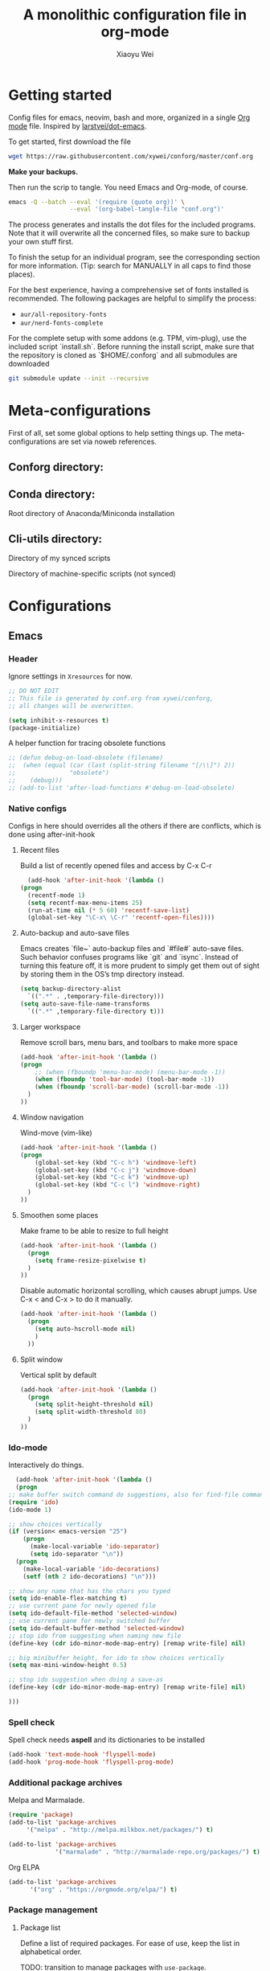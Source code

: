 #+TITLE: A monolithic configuration file in org-mode
#+AUTHOR: Xiaoyu Wei
#+BABEL: :cache yes
#+LATEX_HEADER: \usepackage{parskip}
#+LATEX_HEADER: \usepackage{inconsolata}
#+LATEX_HEADER: \usepackage[utf8]{inputenc}
#+PROPERTY: header-args :tangle yes
#+SEQ_TODO: NEXT(n) TODO(t) WAITING(w) SOMEDAY(s) PROJ(p) | DONE(d) CANCELLED(c)

* Getting started
  Config files for emacs, neovim, bash and more,
  organized in a single [[http://orgmode.org][Org mode]] file.
  Inspired by [[https://github.com/larstvei/dot-emacs][larstvei/dot-emacs]].

  To get started, first download the file
  #+BEGIN_SRC sh :tangle no
    wget https://raw.githubusercontent.com/xywei/conforg/master/conf.org
  #+END_SRC

  *Make your backups.*

  Then run the scrip to tangle. You need Emacs and Org-mode, of course.
  #+BEGIN_SRC sh :tangle no
    emacs -Q --batch --eval '(require (quote org))' \
                     --eval '(org-babel-tangle-file "conf.org")'
  #+END_SRC

  The process generates and installs the dot files for the included programs.
  Note that it will overwrite all the concerned files, so make sure to backup
  your own stuff first.

  To finish the setup for an individual program, see the corresponding
  section for more information.
  (Tip: search for MANUALLY in all caps to find those places).
  
  For the best experience, having a comprehensive set of fonts installed is
  recommended. The following packages are helpful to simplify the process:
  - =aur/all-repository-fonts=
  - =aur/nerd-fonts-complete=
    
  For the complete setup with some addons (e.g. TPM, vim-plug), use the included
  script `install.sh`. Before running the install script, make sure that the
  repository is cloned as `$HOME/.conforg` and all submodules are downloaded
  #+BEGIN_SRC sh :tangle no
      git submodule update --init --recursive
  #+END_SRC

* Meta-configurations
  First of all, set some global options to help setting things up.
  The meta-configurations are set via noweb references.
  
** Conforg directory:
   #+NAME: conforg-dir
   #+BEGIN_SRC sh :results output :exports none :tangle no
     $HOME/.conforg
   #+END_SRC

** Conda directory: 
   Root directory of Anaconda/Miniconda installation
   #+NAME: conda-dir
   #+BEGIN_SRC sh :results output :exports none :tangle no
     $HOME/miniconda3
   #+END_SRC

** Cli-utils directory:
   Directory of my synced scripts
   #+NAME: cli-utils-dir
   #+BEGIN_SRC sh :results output :exports none :tangle no
     $HOME/cli-utils
   #+END_SRC
   
   Directory of machine-specific scripts (not synced) 
   #+NAME: scripts-dir
   #+BEGIN_SRC sh :results output :exports none :tangle no
     $HOME/.scripts
   #+END_SRC

* Configurations
** Emacs
*** Header
    Ignore settings in =Xresources= for now.
    #+BEGIN_SRC emacs-lisp :tangle "~/.emacs.d/init.el"
      ;; DO NOT EDIT
      ;; This file is generated by conf.org from xywei/conforg,
      ;; all changes will be overwritten.

      (setq inhibit-x-resources t)
      (package-initialize)
    #+END_SRC
    
    A helper function for tracing obsolete functions
    #+BEGIN_SRC emacs-lisp :tangle "~/.emacs.d/init.el"
      ;; (defun debug-on-load-obsolete (filename)
      ;;  (when (equal (car (last (split-string filename "[/\\]") 2))
      ;;               "obsolete")
      ;;    (debug)))
      ;; (add-to-list 'after-load-functions #'debug-on-load-obsolete)
    #+END_SRC
      
*** Native configs
    Configs in here should overrides all the others if there are conflicts,
    which is done using after-init-hook
**** Recent files
     Build a list of recently opened files and access by C-x C-r
     #+BEGIN_SRC emacs-lisp :tangle "~/.emacs.d/init.el"
       (add-hook 'after-init-hook '(lambda ()
	 (progn
	   (recentf-mode 1)
	   (setq recentf-max-menu-items 25)
	   (run-at-time nil (* 5 60) 'recentf-save-list)
	   (global-set-key "\C-x\ \C-r" 'recentf-open-files))))
     #+END_SRC
**** Auto-backup and auto-save files
     Emacs creates `file~` auto-backup files and `#file#` auto-save files.
     Such behavior confuses programs like `git` and `isync`.
     Instead of turning this feature off, it is more prudent to simply get
     them out of sight by storing them in the OS’s tmp directory instead.
     #+BEGIN_SRC emacs-lisp :tangle "~/.emacs.d/init.el"
       (setq backup-directory-alist
	     `((".*" . ,temporary-file-directory)))
       (setq auto-save-file-name-transforms
	     `((".*" ,temporary-file-directory t)))
     #+END_SRC

**** Larger workspace
     Remove scroll bars, menu bars, and toolbars to make more space
     #+BEGIN_SRC emacs-lisp :tangle "~/.emacs.d/init.el"
       (add-hook 'after-init-hook '(lambda ()
       (progn
           ;; (when (fboundp 'menu-bar-mode) (menu-bar-mode -1))
           (when (fboundp 'tool-bar-mode) (tool-bar-mode -1))
           (when (fboundp 'scroll-bar-mode) (scroll-bar-mode -1))
         )
       ))
     #+END_SRC

**** Window navigation
     Wind-move (vim-like)
     #+BEGIN_SRC emacs-lisp :tangle "~/.emacs.d/init.el"
       (add-hook 'after-init-hook '(lambda ()
       (progn
           (global-set-key (kbd "C-c h") 'windmove-left)
           (global-set-key (kbd "C-c j") 'windmove-down)
           (global-set-key (kbd "C-c k") 'windmove-up)
           (global-set-key (kbd "C-c l") 'windmove-right)
         )
       ))
     #+END_SRC
**** Smoothen some places
     Make frame to be able to resize to full height
     #+BEGIN_SRC emacs-lisp :tangle "~/.emacs.d/init.el"
       (add-hook 'after-init-hook '(lambda ()
         (progn
           (setq frame-resize-pixelwise t)
         )
       ))
     #+END_SRC

     Disable automatic horizontal scrolling, which causes abrupt jumps.
     Use C-x < and C-x > to do it manually.
     #+BEGIN_SRC emacs-lisp :tangle "~/.emacs.d/init.el"
       (add-hook 'after-init-hook '(lambda ()
         (progn
           (setq auto-hscroll-mode nil)
           )
         ))
     #+END_SRC

**** Split window
     Vertical split by default
     #+BEGIN_SRC emacs-lisp :tangle "~/.emacs.d/init.el"
       (add-hook 'after-init-hook '(lambda ()
         (progn
           (setq split-height-threshold nil)
           (setq split-width-threshold 80)
         )
       ))
     #+END_SRC

*** Ido-mode
   Interactively do things.
     #+BEGIN_SRC emacs-lisp :tangle "~/.emacs.d/init.el"
       (add-hook 'after-init-hook '(lambda ()
       (progn
	 ;; make buffer switch command do suggestions, also for find-file command
	 (require 'ido)
	 (ido-mode 1)

	 ;; show choices vertically
	 (if (version< emacs-version "25")
	     (progn
	       (make-local-variable 'ido-separator)
	       (setq ido-separator "\n"))
	   (progn
	     (make-local-variable 'ido-decorations)
	     (setf (nth 2 ido-decorations) "\n")))

	 ;; show any name that has the chars you typed
	 (setq ido-enable-flex-matching t)
	 ;; use current pane for newly opened file
	 (setq ido-default-file-method 'selected-window)
	 ;; use current pane for newly switched buffer
	 (setq ido-default-buffer-method 'selected-window)
	 ;; stop ido from suggesting when naming new file
	 (define-key (cdr ido-minor-mode-map-entry) [remap write-file] nil)

	 ;; big minibuffer height, for ido to show choices vertically
	 (setq max-mini-window-height 0.5)

	 ;; stop ido suggestion when doing a save-as
	 (define-key (cdr ido-minor-mode-map-entry) [remap write-file] nil)

	 )))

     #+END_SRC
*** Spell check
    Spell check needs *aspell* and its dictionaries to be installed
    #+BEGIN_SRC emacs-lisp :tangle "~/.emacs.d/init.el"
      (add-hook 'text-mode-hook 'flyspell-mode)
      (add-hook 'prog-mode-hook 'flyspell-prog-mode)
    #+END_SRC

*** Additional package archives
    Melpa and Marmalade.
    #+BEGIN_SRC emacs-lisp :tangle "~/.emacs.d/init.el"
      (require 'package)
      (add-to-list 'package-archives
           '("melpa" . "http://melpa.milkbox.net/packages/") t)

      (add-to-list 'package-archives
                   '("marmalade" . "http://marmalade-repo.org/packages/") t)
    #+END_SRC

    Org ELPA
    #+BEGIN_SRC emacs-lisp :tangle "~/.emacs.d/init.el"
      (add-to-list 'package-archives
            '("org" . "https://orgmode.org/elpa/") t)
    #+END_SRC

*** Package management
**** Package list
    Define a list of required packages. For ease of use, keep the list
    in alphabetical order.

    TODO: transition to manage packages with =use-package=.

    #+BEGIN_SRC emacs-lisp :tangle "~/.emacs.d/init.el"
      (defvar required-packages
        '(
          evil
          evil-collection
          evil-goggles
          evil-org
          evil-surround
          fill-column-indicator
          magit
          nlinum
          nlinum-relative
          org-bullets
          org-plus-contrib
	  org-pomodoro
          org-ref
          org2blog
          powerline
          solarized-theme
          use-package
          yasnippet
         ) "a list of packages to ensure are installed at launch.")
    #+END_SRC

**** Auto install
    Then install the packaged listed in the required-packages variable

    To reduce overhead, we use a method to check if all packages are installed
    #+BEGIN_SRC emacs-lisp :tangle "~/.emacs.d/init.el"
      (require 'cl)
      (defun packages-installed-p ()
        (loop for p in required-packages
              when (not (package-installed-p p)) do (return nil)
              finally (return t)))
    #+END_SRC

    If not all packages are installed, check one by one and install the missing ones.
    This way Emacs does not refresh its package database everytime it starts.
    #+BEGIN_SRC emacs-lisp :tangle "~/.emacs.d/init.el"
      (unless (packages-installed-p)
        ; check for new packages (package versions)
        (message "%s" "Emacs is now refreshing its package database...")
        (package-refresh-contents)
        (message "%s" " done.")
        ; install the missing packages
        (dolist (p required-packages)
          (when (not (package-installed-p p))
            (package-install p))))
    #+END_SRC
    
    TODO: manage system packages using =system-packages=.
    #+BEGIN_SRC emacs-lisp :tangle "~/.emacs.d/init.el"
      (use-package system-packages
        :ensure t)
    #+END_SRC
    
    Load org2blog configs.
    #+BEGIN_SRC emacs-lisp :tangle "~/.emacs.d/init.el"
     (load-file "~/.emacs.d/org2blogrc.el")
    #+END_SRC

*** MacOS Compatibilities
    Ensure that Emacs uses the same environment setup as user shell.
    #+BEGIN_SRC emacs-lisp :tangle "~/.emacs.d/init.el"
      (when (memq window-system '(mac ns x))
        (use-package exec-path-from-shell
                     :ensure t)
        (exec-path-from-shell-initialize))
    #+END_SRC
    
    Set package manager to =homebrew=.
    #+BEGIN_SRC emacs-lisp :tangle "~/.emacs.d/init.el"
      (when (memq window-system '(mac ns))
        (setq system-packages-use-sudo nil)
        (setq system-packages-package-manager 'brew))
    #+END_SRC

*** Evil-mode
    Replace selection, use Ctrl+u to scroll
    (more natural to vim users)
    #+BEGIN_SRC emacs-lisp :tangle "~/.emacs.d/init.el"
     (setq evil-want-C-u-scroll t)
     (delete-selection-mode t)
    #+END_SRC

    Enable global evil-mode.
    (As a general guideline, don’t bind anything to : nor <escape>).
    #+BEGIN_SRC emacs-lisp :tangle "~/.emacs.d/init.el"
    (use-package evil
     :ensure t
     :init
     (setq evil-want-integration t) ;; This is optional since it's already set to t by default.
     (setq evil-want-keybinding nil)
     :config
     (evil-mode 1))
    #+END_SRC
    
    Enable evil-collection for keybindings in more modes.
    #+BEGIN_SRC emacs-lisp :tangle "~/.emacs.d/init.el"
      (use-package evil-collection
       :after evil
       :ensure t
       :config
       (evil-collection-init))
    #+END_SRC

    Enable evil-surround for keybindings like =ds"=.
    #+BEGIN_SRC emacs-lisp :tangle "~/.emacs.d/init.el"
      (use-package evil-surround
	:ensure t
	:config
	(global-evil-surround-mode 1))
    #+END_SRC
    
    Visual hints to help keeping up with what's happening.
    #+BEGIN_SRC emacs-lisp :tangle "~/.emacs.d/init.el"
      (use-package evil-goggles
	:ensure t
	:config
	(evil-goggles-mode)
	(evil-goggles-use-diff-faces))
    #+END_SRC

    Adding new word to dictionary
    #+BEGIN_SRC emacs-lisp :tangle "~/.emacs.d/init.el"
      (define-key evil-normal-state-map "zg" 'flyspell-correct-word-before-point)
    #+END_SRC
    
    Evil-org
    #+BEGIN_SRC emacs-lisp :tangle "~/.emacs.d/init.el"
      (use-package evil-org
	:ensure t
	:after org
	:config
	(add-hook 'org-mode-hook 'evil-org-mode)
	(add-hook 'evil-org-mode-hook
		  (lambda ()
		    (evil-org-set-key-theme)))
	(require 'evil-org-agenda)
	(evil-org-agenda-set-keys))
    #+END_SRC
    
    Org2blog
    #+BEGIN_SRC emacs-lisp :tangle "~/.emacs.d/init.el"
      (use-package org2blog
	:ensure t
	:after org
	:config
	(add-hook 'org-mode-hook #'org2blog/wp-org-mode-hook-fn))
    #+END_SRC

*** FCI (indicate column 80)
    Indicate column 80 for programming and text editing
    #+BEGIN_SRC emacs-lisp :tangle "~/.emacs.d/init.el"
      (add-hook 'prog-mode-hook 'turn-on-fci-mode)
      (add-hook 'text-mode-hook 'turn-on-fci-mode)
    #+END_SRC

    Set the styles
    #+BEGIN_SRC emacs-lisp :tangle "~/.emacs.d/init.el"
      (setq-default fill-column 80)
      (setq fci-rule-width 1)
      (setq fci-rule-color "dark orange")
      (require 'fill-column-indicator)
    #+END_SRC

*** Relative line numbers
    This mode recreates a handy feature from Vim by displaying relative line
    numbers.

    Currently the emacs version in Arch repo is 25. When it is updated to 26,
    use `display-line-number-mode` as linum-mode's backend for smooth performance.
    #+BEGIN_SRC emacs-lisp :tangle "~/.emacs.d/init.el"
      ;; (setq linum-relative-backend 'display-line-numbers-mode)
    #+END_SRC

    Show the real line number of the current line instead of "0"
    #+BEGIN_SRC emacs-lisp :tangle "~/.emacs.d/init.el"
      ;; (setq linum-relative-current-symbol "")
    #+END_SRC

    This mode is so nice that I want it to be always on
    #+BEGIN_SRC emacs-lisp :tangle "~/.emacs.d/init.el"
      ;; (require 'linum-relative)
      ;; (add-hook 'prog-mode-hook 'linum-relative-mode)
      ;; (add-hook 'text-mode-hook 'linum-relative-mode)
    #+END_SRC

    One caveat: it does not play well with folding.
    [[https://github.com/syl20bnr/spacemacs/issues/6536][Read more about this issue]]
    
    Now I have switched to =nlinum= for better performance
    #+BEGIN_SRC emacs-lisp :tangle "~/.emacs.d/init.el"
      (use-package nlinum-relative
	  :config
	  ;; something else you want
	  (nlinum-relative-setup-evil)
	  (add-hook 'prog-mode-hook 'nlinum-relative-mode)
	  (add-hook 'text-mode-hook 'nlinum-relative-mode))
    #+END_SRC

*** Powerline
    (No need for patched fonts)
    #+BEGIN_SRC emacs-lisp :tangle "~/.emacs.d/init.el"
      (require 'powerline)
      (powerline-center-evil-theme)
    #+END_SRC
*** Org-mode
**** Display
    Fontify code in code blocks
    #+BEGIN_SRC emacs-lisp :tangle "~/.emacs.d/init.el"
      (with-eval-after-load 'org
        (setq org-src-fontify-natively t))
    #+END_SRC

    Make latex fragments larger, default is roughly 100 font size
    #+BEGIN_SRC emacs-lisp :tangle "~/.emacs.d/init.el"
      (with-eval-after-load 'org
        (plist-put org-format-latex-options :scale 1.6))
    #+END_SRC

    Org-bullets that display nice bullet symbols.
    #+BEGIN_SRC emacs-lisp :tangle "~/.emacs.d/init.el"
      (require 'org-bullets)
      (add-hook 'org-mode-hook (lambda () (org-bullets-mode 1)))
    #+END_SRC
    
    To do similar stuff with TODO items (courtesy of
    https://www.draketo.de/english/emacs/todo-letters): 
    - ❢ To do
    - ☯ In progress
      - ⚙ A program is running (optional detail)
      - ✍ I’m writing (optional detail)
    - ⧖ Waiting
    - ☺ To report
    - ✔ Done
    - ⌚ Maybe do this at some later time
    - ✘ Won’t do / Canceled

    Here I only use the symbols to make the interface less cluttered.
    Note: Anything before the | in the SEQ_TODO is shown in red (not yet done),
    anything after the | is show in green (done). Things which get triggered
    when something is done (like storing the time of a scheduled entry) happen
    when the state crosses the |. 
    #+BEGIN_SRC emacs-lisp :tangle "~/.emacs.d/init.el"
      (with-eval-after-load 'org
	(setq org-todo-keywords '(
				  (sequence "❢" "☯" "⚙" "✍" "⧖" "|" "☺" "✔" "⌚" "✘"))))
    #+END_SRC

**** Behaviors
    Use mouse to toggle tree visibility.
    #+BEGIN_SRC emacs-lisp :tangle "~/.emacs.d/init.el"
      (require 'org-mouse)
    #+END_SRC

    Auto new-line
    #+BEGIN_SRC emacs-lisp :tangle "~/.emacs.d/init.el"
      (add-hook 'org-mode-hook 'turn-on-auto-fill)
    #+END_SRC

    Toggle latex preview with fewer key strokes
    #+BEGIN_SRC emacs-lisp :tangle "~/.emacs.d/init.el"
       (add-hook 'org-mode-hook
         (lambda () (local-set-key (kbd "C-c p") 'org-toggle-latex-fragment)))
    #+END_SRC

    Save link with =C-c l=, (insert link with =C-c C-l=, follow link with =C-c C-o=)
    #+BEGIN_SRC emacs-lisp :tangle "~/.emacs.d/init.el"
       (add-hook 'org-mode-hook
         (lambda () (local-set-key (kbd "C-c l") 'org-store-link)))
    #+END_SRC

    Agenda view (global) =C-c a=, capture (global) =C-c c=
    #+BEGIN_SRC emacs-lisp :tangle "~/.emacs.d/init.el"
      (setq org-agenda-files (directory-files-recursively "~/Agenda/" "\.org$"))
      (add-hook 'after-init-hook
		'(lambda ()
		   (progn
		     (global-set-key (kbd "C-c a") 'org-agenda)
		     (global-set-key (kbd "C-c c") 'org-capture)
		     )
		   ))
    #+END_SRC

**** References
     For org-ref. Load the module and set keybindings or inserting citations and
     cross-references.
     Disable =show-broken-links= for better performance.
     #+BEGIN_SRC emacs-lisp :tangle "~/.emacs.d/init.el"
       (with-eval-after-load 'org
         (require 'org-ref))
       (add-hook 'org-mode-hook
         (lambda ()
           (setq org-latex-prefer-user-labels t)
	   (setq org-ref-show-broken-links nil)
           (local-set-key (kbd "C-c t") 'org-ref-helm-insert-cite-link)
           (local-set-key (kbd "C-c r") 'org-ref-helm-insert-ref-link)
           ))
     #+END_SRC

**** Writing layout
     A layout for writing long articles (inspired by Scrivener).

     First define a function that helps with the layout. It enlarges current
     window to twice the size of the other (assuming there are only two of them).
     #+BEGIN_SRC emacs-lisp :tangle "~/.emacs.d/init.el"
       (with-eval-after-load 'org
         (defun halve-other-window-width ()
           "Expand current window to use half of the other window's width."
           (interactive)
           (enlarge-window-horizontally (/ (window-width (next-window)) 2))))
     #+END_SRC

     This function opens content under the current header and moves over the
     cursor.
     #+BEGIN_SRC emacs-lisp :tangle "~/.emacs.d/init.el"
       (with-eval-after-load 'org
         (defun org-tree-open-in-new-window ()
           (interactive)
           (delete-other-windows)
           (org-tree-to-indirect-buffer)
           (other-window 1)
           (halve-other-window-width)
           (rename-buffer (org-get-heading) t)))
     #+END_SRC

     Bind this to Ctrl+Shift+Enter
     #+BEGIN_SRC emacs-lisp :tangle "~/.emacs.d/init.el"
       (with-eval-after-load 'org
         (define-key org-mode-map
           [C-S-return] 'org-tree-open-in-new-window))
     #+END_SRC

     This function opens content under the current header but does not move the
     cursor.
     #+BEGIN_SRC emacs-lisp :tangle "~/.emacs.d/init.el"
       (with-eval-after-load 'org
         (defun org-tree-open-in-new-window-cursor-stays ()
           (interactive)
           (delete-other-windows)
           (org-tree-to-indirect-buffer)
           (other-window 1)
           (halve-other-window-width)
           (rename-buffer (org-get-heading) t)
           (other-window 1)))
     #+END_SRC

     Bind this to Shift+Enter
     #+BEGIN_SRC emacs-lisp :tangle "~/.emacs.d/init.el"
       (with-eval-after-load 'org
         (define-key org-mode-map
           [S-return] 'org-tree-open-in-new-window-cursor-stays))
     #+END_SRC

**** Export
     Allow ignoring heading while export the content of subtrees
     #+BEGIN_SRC emacs-lisp :tangle "~/.emacs.d/init.el"
       (with-eval-after-load 'org
         (require 'ox-extra)
         (ox-extras-activate '(ignore-headlines)))
     #+END_SRC

**** Agenda
     Open agenda in current window
     #+BEGIN_SRC emacs-lisp :tangle "~/.emacs.d/init.el"
       (setq org-agenda-window-setup (quote current-window))
     #+END_SRC

     Warn me of any deadlines in next 7 days
     #+BEGIN_SRC emacs-lisp :tangle "~/.emacs.d/init.el"
       (setq org-deadline-warning-days 7)
     #+END_SRC

     Show me tasks scheduled or due in next fortnight
     #+BEGIN_SRC emacs-lisp :tangle "~/.emacs.d/init.el"
       (setq org-agenda-span (quote fortnight))
     #+END_SRC

     Sort tasks in order of when they are due and then by priority
     #+BEGIN_SRC emacs-lisp :tangle "~/.emacs.d/init.el"
       (setq org-agenda-sorting-strategy
	 (quote
	  ((agenda deadline-up priority-down)
	   (todo priority-down category-keep)
	   (tags priority-down category-keep)
	   (search category-keep))))
     #+END_SRC

**** Capture
     Default to capturing a task dated today and optionally link to the current file (e.g. email)
     #+BEGIN_SRC emacs-lisp :tangle "~/.emacs.d/init.el"
       (setq org-capture-templates
        '(("m" "todo (email)" entry (file+headline "~/Agenda/mylife.org" "Inbox")
            "* TODO [#A] %?\nSCHEDULED: %(org-insert-time-stamp (org-read-date nil t \"+0d\"))\n%a\n")
          ("t" "todo" entry (file+headline "~/Agenda/mylife.org" "Inbox")
           "* TODO [#A] %?\nSCHEDULED: %(org-insert-time-stamp (org-read-date nil t \"+0d\"))\n")
         ))
     #+END_SRC

**** Pomodoro
     (To have sound notifications, install =alsa-utiles= to get =aplay=.)
     
     Usage:
     1. Move point to a task as you would do with org-clock-in. Call
        =org-pomodoro= the task will be clocked-in. 
     2. When there's time for break, the task will be =org-clock-out='ed
     3. If you call =org-pomodoro= during a pomodoro, you'll be asked to reset a
        pomodoro. 
     4. If you call =org-pomodoro= outside org-mode, you'll be presented with list
        of recent tasks, as C-u org-clock-in would. 

*** Color Theme
    When starting for the first time Emacs will ask if you want to trust this
    theme. Answer yes to have it auto-loaded on future startups.
    (Warning: this will load the theme without prompting for safety concerns)
    #+BEGIN_SRC emacs-lisp :tangle "~/.emacs.d/init.el"
      (setq x-underline-at-descent-line t)
      (add-hook 'after-init-hook (lambda () (load-theme 'solarized-light t)))
    #+END_SRC

*** YaSnippet
**** Configs
    Enable global yas-global-mode
    #+BEGIN_SRC emacs-lisp :tangle "~/.emacs.d/init.el"
      (require 'yasnippet)
      (yas-global-mode 1)
    #+END_SRC

    Let the snippets be saved in my own place
    #+BEGIN_SRC emacs-lisp :tangle "~/.emacs.d/init.el"
      (yas-load-directory "~/.emacs.d/snippets")
    #+END_SRC

    Don't expand snippets in terminal mode
    #+BEGIN_SRC emacs-lisp :tangle "~/.emacs.d/init.el"
      (add-hook 'term-mode-hook (lambda()
          (setq yas-dont-activate t)))
    #+END_SRC

**** Snippets
     Here are some snippets that I would like to have on all my machines
** Email
*** isync
    The install script handles configuring `isync`.
    (It dumps encrypted config files using pass).

*** Mutt/Neomutt
    One can use mutt/neomutt to read mails.
    Here is a one liner that uses Lynx to open mails
    in mutt.
    #+BEGIN_SRC conf :tangle "~/.muttrc"
      auto_view text/html
    #+END_SRC
    
    #+BEGIN_SRC conf :tangle "~/.mailcap"
      text/html; lynx -dump %s; nametemplate=%s.html; copiousoutput;
    #+END_SRC

*** Mu4e
**** Installation
     Mu4e is the email client of choice due to its great integration
     with org-mode.

     Note: Since mu4e is not just elisp, much of it is in C, it cannot
     be installed from MELPA. This setup assume that it is installed
     from Arch's repository (Community/mu), and we load it into Emacs
     #+BEGIN_SRC emacs-lisp :tangle "~/.emacs.d/init.el"
      (add-to-list 'load-path "/usr/share/emacs/site-lisp/mu4e")
      (require 'mu4e)
     #+END_SRC
    
**** Configuration
     Load the configuration file for mu4e.
     (Requires use-package).
     #+BEGIN_SRC emacs-lisp :tangle "~/.emacs.d/init.el"
      (load-file "~/.emacs.d/mu4e-config.el")
     #+END_SRC
    
     The evil-collection adds evil keybindings for mu4e.

     General commands:
     | Commmand                 | evil-mu4e | Alternative |
     |--------------------------+-----------+-------------|
     | Jump to maildir          | J         |             |
     | Update                   | u         |             |
     | Compose message          | cc        | C           |
     | Kill update mail process | x         |             |

     Commands for header-mode and view-mode:
     | Command                         | evil-mu4e | Alternative |
     |---------------------------------+-----------+-------------|
     | Next message                    | C-j       |             |
     | Previous message                | C-k       |             |
     | Mark the current thread as read | T         |             |
     | Compose message                 | cc        | C           |
     | Compose edit**                  | ce        | E           |
     | Compose forward**               | cf        | F           |
     | Compose reply                   | cr        | R           |
     | Change sorting***               | o         | O           |
     | Rerun search                    | gr        |             |
     | Toggle include related          | zr        |             |
     | Toggle threading                | zt        |             |
     | Toggle hide cited               | za        |             |
     | Skip duplicates                 | zd        |             |
     | Show log                        | gl        |             |
     | Select other view               | gv        |             |
     | Save attachement(s)             | p         | P           |
     | Save url                        | yu        |             |
     | Go to url                       | gx        |             |
     | Fetch url                       | gX        |             |

     - * denotes only in header-mode
     - ** denotes Alternative only in header-mode
     - *** denotes Alternative only in view-mode

**** Search

     The following guide is excerpted from https://www.djcbsoftware.nl/code/mu/mu4e/Queries.html.

     mu4e queries are the same as the ones that mu find understands30. Let’s look at some examples here; you can consult the mu-query man page for the details.

     - Get all messages regarding bananas:
     : bananas

     - Get all messages regarding bananas from John with an attachment:
     : from:john and flag:attach and bananas

     - Get all messages with subject wombat in June 2017
     : subject:wombat and date:20170601..20170630

     - Get all messages with PDF attachments in the /projects folder
     : maildir:/projects and mime:application/pdf

     - Get all messages about Rupert in the /Sent Items folder. Note that maildirs with spaces must be quoted.
     : "maildir:/Sent Items" and rupert

     - Get all important messages which are signed:
     : flag:signed and prio:high

     - Get all messages from Jim without an attachment:
     : from:jim and not flag:attach

     - Get all messages with Alice in one of the contacts-fields (to, from, cc, bcc):
     : contact:alice

     - Get all unread messages where the subject mentions Ångström: (search is case-insensitive and accent-insensitive, so this matches Ångström, angstrom, aNGstrøM, ...)
     : subject:Ångström and flag:unread

     - Get all unread messages between Mar-2012 and Aug-2013 about some bird:
     : date:20120301..20130831 and nightingale and flag:unread

     - Get today’s messages:
     : date:today..now

     - Get all messages we got in the last two weeks regarding emacs:
     : date:2w.. and emacs

     - Get messages from the Mu mailing list:
     : list:mu-discuss.googlegroups.com
     Note — in the Headers view you may see the ‘friendly name’ for a list; however, when searching you need the real name. You can see the real name for a mailing list from the friendly name’s tool-tip.

     - Get messages with a subject soccer, Socrates, society, ...; note that the ‘*’-wildcard can only appear as a term’s rightmost character:
     : subject:soc*

     - Get all messages not sent to a mailing-list:
     : NOT flag:list

     - Get all mails with attachments with filenames starting with pic; note that the ‘*’ wildcard can only appear as the term’s rightmost character:
     : file:pic*

     - Get all messages with PDF-attachments:
     : mime:application/pdf

     - Get all messages with image attachments, and note that the ‘*’ wildcard can only appear as the term’s rightmost character:
     : mime:image/*

**** Mark

     The following guide is excerpted from
     https://www.djcbsoftware.nl/code/mu/mu4e/What-to-mark-for.html.

     What to mark for -- mu4e supports a number of marks:

     | mark for/as | keybinding  | description                   |
     |-------------+-------------+-------------------------------|
     | 'something' | *, <insert> | mark now, decide later        |
     | delete      | D, <delete> | delete                        |
     | flag        | +           | mark as 'flagged' ('starred') |
     | move        | m           | move to some maildir          |
     | read        | !           | mark as read                  |
     | refile      | r           | mark for refiling             |
     | trash       | d           | move to the trash folder      |
     | untrash     | =           | remove 'trash' flag           |
     | unflag      | -           | remove 'flagged' mark         |
     | unmark      | u           | remove mark at point          |
     | unmark all  | U           | remove all marks              |
     | unread      | ?           | marks as unread               |
     | action      | a           | apply some action             |

     After marking a message, the left-most columns in the headers view indicate
     the kind of mark. This is informative, but if you mark many (say,
     thousands)
     messages, this slows things down significantly32. For this reason,
     you can disable this by setting mu4e-headers-show-target to nil.

     "something" is a special kind of mark; you can use it to mark messages
     for ‘something’, and then decide later what the ‘something’ should be33
     Later,
     you can set the actual mark using M-x mu4e-mark-resolve-deferred-marks
     (#). Alternatively, mu4e will ask you when you try to execute the marks
     (x). 

** Firefox

   The configs for Firefox allows easily resetting it my `rm -rf ~/.mozilla` and
   then get back to a reasonable starting point quickly. Alternatively the same
   thing can be achieved more easily by web syncing. But I prefer having fine
   grained controls.

*** User.js
    See [[http://kb.mozillazine.org/User.js_file][the doc]] for more information.
    This section generates a `user.js` files under the user's home directory.
    The file needs to be *MANUALLY* moved into the
    actual profile directory being used to take effect.
    
    Make accidental Ctrl+Q less annoying
    #+BEGIN_SRC js :tangle "~/.mozilla/user.js"
      // Warn on exiting
      user_pref("browser.warnOnQuit", true);
      user_pref("browser.showQuitWarning", true);
    #+END_SRC

    Make Ctrl+W to be able to close the window
    #+BEGIN_SRC js :tangle "~/.mozilla/user.js"
      // Ctrl+W closes the window if there is only one tab
      user_pref("browser.tabs.closeWindowWithLastTab", true);
    #+END_SRC

*** Extensions

    Open Firefox, then run
    #+BEGIN_SRC sh :tangle no
      sh ~/.mozilla/install_firefox_extensions.sh
    #+END_SRC
    It opens the pages for you to install/update the
    extensions. However, some extensions need additional setup work that
    is not fully automated yet. See the instructions below for details.

**** AdblockPlus
     Block some ads and trackers that come along.
     Install the latest extension 
     #+BEGIN_SRC bash :tangle "~/.mozilla/install_firefox_extensions.sh"
       firefox https://update.adblockplus.org/latest/adblockplusfirefox.xpi
     #+END_SRC
     
**** HTTPS Everythere
     Good stuff made by EFF! Install the latest extension
     #+BEGIN_SRC bash :tangle "~/.mozilla/install_firefox_extensions.sh"
       firefox https://www.eff.org/files/https-everywhere-latest.xpi
     #+END_SRC
     
**** Privacy Badger
     Good stuff made by EFF! Install the latest extension
     #+BEGIN_SRC bash :tangle "~/.mozilla/install_firefox_extensions.sh"
       firefox https://www.eff.org/files/privacy-badger-latest.xpi
     #+END_SRC
     
**** Spell Checker
     The spell checker for English
     #+BEGIN_SRC bash :tangle "~/.mozilla/install_firefox_extensions.sh"
       firefox https://addons.mozilla.org/en-US/firefox/addon/united-states-english-spellche/
     #+END_SRC

**** Tab Numbering
     This extension adds numbers to each tab title, making it convenient to
     switch tabs using Alt+Number.
     Install the extension 
     #+BEGIN_SRC bash :tangle "~/.mozilla/install_firefox_extensions.sh"
       firefox https://addons.mozilla.org/en-US/firefox/addon/tab-numbering/
     #+END_SRC

**** Vimium-FF
     Install the extension
     #+BEGIN_SRC bash :tangle "~/.mozilla/install_firefox_extensions.sh"
       firefox https://addons.mozilla.org/en-US/firefox/addon/vimium-ff/
     #+END_SRC
     
     Some custom keymappings that has to be added *MANUALLY*
     #+BEGIN_SRC bash :tangle no
       map d removeTab
       map u restoreTab
       map J nextTab
       map K previousTab
     #+END_SRC
     
     Disable on certain URLs, added *MANUALLY*
     #+BEGIN_SRC bash :tangle no
       *.ipynb
     #+END_SRC

** Fonts
   Fonts for Linux, for details, see https://www.freedesktop.org/software/fontconfig/fontconfig-user.html.
   
   #+BEGIN_SRC xml :tangle ~/.config/fontconfig/fonts.conf
     <?xml version='1.0'?>
     <!DOCTYPE fontconfig SYSTEM 'fonts.dtd'>
     <!--
	     # DO NOT EDIT
	     # This file is generated by conf.org from xywei/conforg,
	     # all changes will be overwritten.
     -->
   #+END_SRC
   
   Basic fonts that I use.
   #+BEGIN_SRC xml :tangle ~/.config/fontconfig/fonts.conf
     <fontconfig>
      <alias>
	 <family>serif</family>
	 <prefer><family>Linux Libertine</family></prefer>
       </alias>
       <alias>
	 <family>sans-serif</family>
	 <prefer><family>Linux Libertine</family></prefer>
       </alias>
       <alias>
	 <family>sans</family>
	 <prefer><family>Source Sans Pro</family></prefer>
       </alias>
       <alias>
	 <family>monospace</family>
	 <prefer><family>Hack Nerd Font Mono</family></prefer>
       </alias>
     </fontconfig>
   #+END_SRC
   
** Git
*** The Git config file.

   #+BEGIN_SRC conf :tangle ~/.gitconfig
      # DO NOT EDIT
      # This file is generated by conf.org from xywei/conforg,
      # all changes will be overwritten.
   #+END_SRC
      
   #+BEGIN_SRC conf :tangle ~/.gitconfig
     [user]
	     email = wxy0516@gmail.com
	     name = xywei
	     signingkey = F038F98DF34297D9
     [push]
	     default = simple
     [alias]
	     mylog = log --pretty=format:'%h %s [%an]' --graph
	     lol = log --graph --decorate --pretty=oneline --abbrev-commit --all
	     br = branch
	     ds = diff --staged
	     wd = diff --word-diff --ignore-all-space
	     wds = diff --staged --word-diff --ignore-all-space
	     difftex = difftool -y -t latex
	     lg = log --oneline --reverse
	     dls = diff-tree --no-commit-id --name-status -r
	     st = status
	     co = checkout
	     br = branch
	     ci = commit
	     getroot = !pwd
	     beholdmyamazingcode = commit
     [credential]
	     helper = cache --timeout=3600
     [difftool.latex]
	     cmd = latexdiff "$LOCAL" "$REMOTE"
     [core]
	     excludesfile = ~/.gitignore_global
	     editor = $(which nvim)
	     filemode = false
     [gpg]
	     program = gpg2
     [commit]
	     gpgsign = true
     [color]
	     ui = auto
     [filter "lfs"]
	     clean = git-lfs clean -- %f
	     smudge = git-lfs smudge -- %f
	     process = git-lfs filter-process
	     required = true
   #+END_SRC
   
*** The global ignored file list.
   To un-ignore some of these files, or
   ignore more files on a project basis,
   edit `.gitignore` in the project folder.

   #+BEGIN_SRC sh :tangle ~/.gitignore_global
      # DO NOT EDIT
      # This file is generated by conf.org from xywei/conforg,
      # all changes will be overwritten.
   #+END_SRC

   The `.gitignore_global` contents are generated
   by `install.sh` after tangling.

** i3
   NOTE: =i3= related configurations are highly machine-specific
   (depends on the keyboard layout, screen size etc.); therefore,
   those are tracked under =contrib= until I come up with a better
   way.
*** Basic Settings
   Checklist:
   - Note that =i3-renameworkspaces= needs some perl modules
     - =AnyEvent::I3= available as =any/perl-anyevent-i3=
     - =Linux::Itodify2= available from AUR as =aur/perl-linux-inotify2=
   - Install programs that have keybindings / autostart defined
     - =rofi=
     - =j4-dmenu-desktop=
     - =passmenu=
     - =chromium=
     - =kitty=
     - =emacs=
     - =vim=
     - =dunst=
     - =nextcloud-client=
     - =blueman-applet=
     - =feh=
       
   #+BEGIN_SRC conf :noweb yes :tangle ~/.config/i3/config
     # DO NOT EDIT
     # This file is generated by conf.org from xywei/conforg,
     # all changes will be overwritten.
     
    set $mod Mod4
    focus_follows_mouse no
   #+END_SRC
   
   If using =i3-gaps= fork,
   #+BEGIN_SRC conf :tangle ~/.config/i3/config
     for_window [class="^.*"] border pixel 3
     gaps inner 1
     gaps outer 1
   #+END_SRC
   
   Font for window titles.
   #+BEGIN_SRC conf :tangle ~/.config/i3/config
     font pango:Hack 11
   #+END_SRC
   
   Use Mouse+$mod to drag floating windows to their wanted position
   #+BEGIN_SRC conf :tangle ~/.config/i3/config
     floating_modifier $mod
   #+END_SRC
   
   Dynamic workspace naming
   #+BEGIN_SRC conf :noweb yes :tangle ~/.config/i3/config
     exec_always --no-startup-id exec <<conforg-dir>>/contrib/i3-renameworkspaces/i3-renameworkspaces.pl
   #+END_SRC
   
   Turn off X screen saver.
   Power saver (Energy Star): turn off screen after 20min idle
   #+BEGIN_SRC conf :tangle ~/.config/i3/config
     exec_always xset s off
     exec_always xset dpms 0 0 1200
   #+END_SRC
   
   Float some windows for better compatibility
   #+BEGIN_SRC conf :tangle ~/.config/i3/config
     for_window [class="Xfce4-notifyd"] floating enable
     for_window [class="Lazarus"] floating enable
   #+END_SRC
*** Bluetooth Manager
    Start Bluetooth manager if installed
    #+BEGIN_SRC conf :tangle (if (file-exists-p "/usr/bin/blueman-applet") "~/.config/i3/config" "no")
    #+BEGIN_SRC conf :tangle ~/.config/i3/config
      exec_always "blueman-applet"
    #+END_SRC

*** Colors
    Set colors in =.Xresources=, and read them here
    #+BEGIN_SRC conf :tangle ~/.config/i3/config
      set_from_resource $darkblack    i3wm.color0  #000000
      set_from_resource $black        i3wm.color8  #000000
      set_from_resource $darkred      i3wm.color1  #000000
      set_from_resource $red          i3wm.color9  #000000
      set_from_resource $darkgreen    i3wm.color2  #000000
      set_from_resource $green        i3wm.color10 #000000
      set_from_resource $darkyellow   i3wm.color3  #000000
      set_from_resource $yellow       i3wm.color11 #000000
      set_from_resource $darkblue     i3wm.color4  #000000
      set_from_resource $blue         i3wm.color12 #000000
      set_from_resource $darkmagenta  i3wm.color5  #000000
      set_from_resource $magenta      i3wm.color13 #000000
      set_from_resource $darkcyan     i3wm.color6  #000000
      set_from_resource $cyan         i3wm.color14 #000000
      set_from_resource $darkwhite    i3wm.color7  #000000
      set_from_resource $white        i3wm.color15 #000000
      set $transparent  #00000000
    #+END_SRC
    
    Colors 
    #+BEGIN_SRC conf :tangle ~/.config/i3/config
      #                       BORDER       BACKGROUND  TEXT        INDICATOR    CHILD_BORDER
      client.focused          $red         $red        $magenta    $darkmagenta $darkblue
      client.unfocused        $transparent $blue       $white      $darkblue    $darkblack
      client.focused_inactive $transparent $blue       $white      $darkblue    $darkblack
      client.urgent           $darkred     $darkred    $black      $darkred     $darkred
      client.background       $black
    #+END_SRC
*** Compton
    I use =compton= as the compositor for =i3=.
    #+BEGIN_SRC conf :tangle ~/.config/i3/config
      exec_always --no-startup-id compton -b
    #+END_SRC

    #+BEGIN_SRC conf :tangle ~/.config/compton.conf
      # DO NOT EDIT
      # This file is generated by conf.org from xywei/conforg,
      # all changes will be overwritten.

      inactive-dim = 0.05;
      inactive-opacity = 0.95;
    #+END_SRC

*** Dockd
    =dockd= detects docking station and changes the screen layout.
    If using =conforg= on a non-thinkpad, simply do not install =dockd= and this
    section will not be tangled.
    
    #+BEGIN_SRC conf :tangle (if (file-exists-p "/usr/bin/dockd") "~/.config/i3/config" "no")
      exec --no-startup-id dockd --daemon
    #+END_SRC

*** Dunst
    Dunst is the notification back-end when not using a DE.
    #+BEGIN_SRC conf :tangle "~/.config/dunst/dunstrc"
      # DO NOT EDIT
      # This file is generated by conf.org from xywei/conforg,
      # all changes will be overwritten.
    #+END_SRC
   
    #+BEGIN_SRC conf :tangle ~/.config/i3/config
      exec_always --no-startup-id dunst
    #+END_SRC
   
    Global (default) configurations.
    - For Icons, install =adwaita-icon-theme=
    #+BEGIN_SRC conf :tangle "~/.config/dunst/dunstrc"
      [global]
	  monitor = 0
	  follow = keyboard
	  geometry = "1000x0-0-0"
	  indicate_hidden = yes
	  shrink = no
	  transparency = 0
	  notification_height = 0
	 
	  separator_height = 3
	  padding = 12
	  horizontal_padding = 12
	  frame_width = 3
	  frame_color = "#268bd2"

	  # Define a color for the separator.
	  # possible values are:
	  #  * auto: dunst tries to find a color fitting to the background;
	  #  * foreground: use the same color as the foreground;
	  #  * frame: use the same color as the frame;
	  #  * anything else will be interpreted as a X color.
	  separator_color = frame

	  # Sort messages by urgency.
	  sort = yes

	  idle_threshold = 120
	  # The font that comes latter takes precedence
	  font = EmojiOne 11, Monospace 11
	  line_height = 0
	  markup = full

	  # The format of the message.  Possible variables are:
	  #   %a  appname
	  #   %s  summary
	  #   %b  body
	  #   %i  iconname (including its path)
	  #   %I  iconname (without its path)
	  #   %p  progress value if set ([  0%] to [100%]) or nothing
	  #   %n  progress value if set without any extra characters
	  #   %%  Literal %
	  # Markup is allowed
	  format = "<b>%a</b>%p: %s\n%b"

	  alignment = left
	  show_age_threshold = 30
	  word_wrap = yes
	  ellipsize = middle
	  ignore_newline = no
	  stack_duplicates = true
	  hide_duplicate_count = false
	  show_indicators = yes
	  icon_position = left
	  max_icon_size = 80
	  icon_path = /usr/share/icons/gnome/16x16/devices/:/usr/share/icons/Adwaita/256x256/status/
	  sticky_history = yes
	  history_length = 200
	 
	  dmenu = /usr/bin/dmenu -p dunst:
	  browser = /usr/bin/firefox -new-tab

	  # Always run rule-defined scripts, even if the notification is suppressed
	  always_run_script = true

	  title = Dunst
	  class = Dunst
	  startup_notification = false
	  force_xinerama = false
      [experimental]
	  per_monitor_dpi = false

      [shortcuts]
	  close = ctrl+space
	  close_all = ctrl+shift+space
	  history = ctrl+grave
	  context = ctrl+shift+period

      [urgency_low]
	  # IMPORTANT: colors have to be defined in quotation marks.
	  # Otherwise the "#" and following would be interpreted as a comment.
	  background = "#282828"
	  foreground = "#928374"
	  timeout = 5
	  # Icon for notifications with low urgency, uncomment to enable
	  #icon = /path/to/icon

      [urgency_normal]
	  background = "#4f5b66"
	  foreground = "#f2f2f2"
	  timeout = 15

      [urgency_critical]
	  background = "#cc2421"
	  foreground = "#ebdbb2"
	  frame_color = "#fabd2f"
	  timeout = 0
    #+END_SRC

*** Emacs Daemon
    Start Emacs daemon, setting =LC_CTYPE= for compatibility with =fcitx=.
    #+BEGIN_SRC conf :tangle "~/.config/dunst/dunstrc"
      exec LC_CTYPE=zh_CN.UTF-8 emacs --daemon &
    #+END_SRC
*** Fcitx
    =fcitx=, short for /Flexible Context-aware Input Tool with eXtension/, is
    used for Chinese input.
    
    #+BEGIN_SRC conf :tangle ~/.config/i3/config
      exec_always --no-startup-id fcitx
    #+END_SRC
    
    Caveats:
    - =kitty= does not support it yet.
    - =emacs= supports it only when setting =LC_CTYPE= to =zh_CN.UTF-8=.
*** Keybindings
    Use keycode to bind numpad keys (so that it works with numlock on/off)
    #+BEGIN_SRC conf :tangle ~/.config/i3/config
      set $KP_1 87
      set $KP_2 88
      set $KP_3 89
      set $KP_4 83
      set $KP_5 84
      set $KP_6 85
      set $KP_7 79
      set $KP_8 80
      set $KP_9 81
      set $KP_0 90
      set $KP_Return 104 
    #+END_SRC
    
    Start a terminal
    #+BEGIN_SRC conf :tangle ~/.config/i3/config
      bindsym $mod+Return exec kitty -1
      bindcode $mod+$KP_Return exec kitty -1
    #+END_SRC

    Start vim-anywhere
    #+BEGIN_SRC conf :tangle ~/.config/i3/config
      bindsym $mod+Shift+Return exec /home/xywei/.conforg/contrib/vim-anywhere/vim-anywhere nvim kitty
      bindcode $mod+Shift+$KP_Return exec /home/xywei/.conforg/contrib/vim-anywhere/vim-anywhere nvim kitty
    #+END_SRC

    Start emacsclient
    #+BEGIN_SRC conf :tangle ~/.config/i3/config
      bindsym $mod+Escape exec emacsclient -c -n
    #+END_SRC

    Start chromium
    #+BEGIN_SRC conf :tangle ~/.config/i3/config
      bindsym $mod+BackSpace exec chromium
    #+END_SRC

    Kill focused window
    #+BEGIN_SRC conf :tangle ~/.config/i3/config
      bindsym $mod+Shift+q kill
    #+END_SRC

    Start dmenu-type menus
    #+BEGIN_SRC conf :tangle ~/.config/i3/config
      bindsym $mod+d exec --no-startup-id j4-dmenu-desktop
      bindsym $mod+p exec --no-startup-id passmenu
      bindsym $mod+i exec --no-startup-id rofi -combi-modi window#drun#run -show combi -font "hack 18" -theme solarized
    #+END_SRC

    Change focus with vim keys; alternatively, you can use the cursor keys.
    #+BEGIN_SRC conf :tangle ~/.config/i3/config
      bindsym $mod+h focus left
      bindsym $mod+j focus down
      bindsym $mod+k focus up
      bindsym $mod+l focus right

      bindsym $mod+Left focus left
      bindsym $mod+Down focus down
      bindsym $mod+Up focus up
      bindsym $mod+Right focus right
    #+END_SRC

    Move focused window with vim keys; alternatively, you can use the cursor
    keys as well.
    #+BEGIN_SRC conf :tangle ~/.config/i3/config
      bindsym $mod+Shift+h move left
      bindsym $mod+Shift+j move down
      bindsym $mod+Shift+k move up
      bindsym $mod+Shift+l move right

      bindsym $mod+Shift+Left move left
      bindsym $mod+Shift+Down move down
      bindsym $mod+Shift+Up move up
      bindsym $mod+Shift+Right move right
    #+END_SRC

    Move workspace across monitors; alternatively, you can use the cursor keys.
    #+BEGIN_SRC conf :tangle ~/.config/i3/config
      bindsym $mod+Control+Shift+h move workspace to output left
      bindsym $mod+Control+Shift+j move workspace to output down
      bindsym $mod+Control+Shift+k move workspace to output up
      bindsym $mod+Control+Shift+l move workspace to output right

      bindsym $mod+Control+Shift+Left move workspace to output left
      bindsym $mod+Control+Shift+Down move workspace to output down
      bindsym $mod+Control+Shift+Up move workspace to output up
      bindsym $mod+Control+Shift+Right move workspace to output right
    #+END_SRC

    Split in horizontal orientation (daws a bar in between windows)
    #+BEGIN_SRC conf :tangle ~/.config/i3/config
      bindsym $mod+bar split h
    #+END_SRC

    Split in vertical orientation (daws a horizontal line in between windows)
    #+BEGIN_SRC conf :tangle ~/.config/i3/config
      bindsym $mod+minus split v
    #+END_SRC

    Enter fullscreen mode for the focused container
    #+BEGIN_SRC conf :tangle ~/.config/i3/config
      bindsym $mod+f fullscreen toggle
    #+END_SRC

    Change container layout (stacked, tabbed, toggle split)
    #+BEGIN_SRC conf :tangle ~/.config/i3/config
      bindsym $mod+s layout stacking
      bindsym $mod+w layout tabbed
      bindsym $mod+e layout toggle split
    #+END_SRC

    Toggle tiling / floating
    #+BEGIN_SRC conf :tangle ~/.config/i3/config
      bindsym $mod+Shift+space floating toggle
    #+END_SRC

    Change focus between tiling / floating windows
    #+BEGIN_SRC conf :tangle ~/.config/i3/config
      bindsym $mod+space focus mode_toggle
    #+END_SRC

    Previous workspace (switches back and forth)
    #+BEGIN_SRC conf :tangle ~/.config/i3/config
      bindsym $mod+Tab workspace back_and_forth
    #+END_SRC

    Switch to workspace
    #+BEGIN_SRC conf :tangle ~/.config/i3/config
      bindsym $mod+1 workspace number 1
      bindsym $mod+2 workspace number 2
      bindsym $mod+3 workspace number 3
      bindsym $mod+4 workspace number 4
      bindsym $mod+5 workspace number 5
      bindsym $mod+6 workspace number 6
      bindsym $mod+7 workspace number 7
      bindsym $mod+8 workspace number 8
      bindsym $mod+9 workspace number 9
      bindsym $mod+0 workspace number 10

      bindcode $mod+$KP_1 workspace number 1
      bindcode $mod+$KP_2 workspace number 2
      bindcode $mod+$KP_3 workspace number 3
      bindcode $mod+$KP_4 workspace number 4
      bindcode $mod+$KP_5 workspace number 5
      bindcode $mod+$KP_6 workspace number 6
      bindcode $mod+$KP_7 workspace number 7
      bindcode $mod+$KP_8 workspace number 8
      bindcode $mod+$KP_9 workspace number 9
      bindcode $mod+$KP_0 workspace number 10
    #+END_SRC

    Move focused container to workspace
    #+BEGIN_SRC conf :tangle ~/.config/i3/config
      bindsym $mod+Shift+1 move container to workspace number 1
      bindsym $mod+Shift+2 move container to workspace number 2
      bindsym $mod+Shift+3 move container to workspace number 3
      bindsym $mod+Shift+4 move container to workspace number 4
      bindsym $mod+Shift+5 move container to workspace number 5
      bindsym $mod+Shift+6 move container to workspace number 6
      bindsym $mod+Shift+7 move container to workspace number 7
      bindsym $mod+Shift+8 move container to workspace number 8
      bindsym $mod+Shift+9 move container to workspace number 9
      bindsym $mod+Shift+0 move container to workspace number 10

      bindcode $mod+Shift+$KP_1 move container to workspace number 1
      bindcode $mod+Shift+$KP_2 move container to workspace number 2
      bindcode $mod+Shift+$KP_3 move container to workspace number 3
      bindcode $mod+Shift+$KP_4 move container to workspace number 4
      bindcode $mod+Shift+$KP_5 move container to workspace number 5
      bindcode $mod+Shift+$KP_6 move container to workspace number 6
      bindcode $mod+Shift+$KP_7 move container to workspace number 7
      bindcode $mod+Shift+$KP_8 move container to workspace number 8
      bindcode $mod+Shift+$KP_9 move container to workspace number 9
      bindcode $mod+Shift+$KP_0 move container to workspace number 10
    #+END_SRC
    
    Reload =conforg=
    #+BEGIN_SRC conf :tangle ~/.config/i3/config
      bindsym $mod+Shift+c exec ~/.conforg/refresh.sh
    #+END_SRC
    
    Restart i3 inplace (preserves your layout/session, can be used to upgrade
    i3). Caveat: =nextcloud-client= tray icon will be lost.
    #+BEGIN_SRC conf :tangle ~/.config/i3/config
      bindsym $mod+Shift+r restart
    #+END_SRC
    
    Exit i3 (logs you out of your X session)
    #+BEGIN_SRC conf :tangle ~/.config/i3/config
      bindsym $mod+Shift+e exec "i3-nagbar -t warning -m 'You pressed the exit shortcut. Do you really want to exit i3? This will end your X session.' -B 'Yes, exit i3' 'i3-msg exit'"
    #+END_SRC
    
    Lock screen (starts i3lock and turns off screen)
    #+BEGIN_SRC conf :tangle ~/.config/i3/config
      bindsym $mod+Shift+d exec notify-send "Lock Screen" "You pressed the lock shortcut. Do you really want to lock i3? This will turn off your screen." && echo -e "lock\ncancel" | dmenu | xargs ~/cli-utils/lock
    #+END_SRC
    
    Volume control with media keys
    #+BEGIN_SRC conf :tangle ~/.config/i3/config
      bindsym XF86AudioRaiseVolume exec --no-startup-id pactl set-sink-volume @DEFAULT_SINK@ +5% && pkill -SIGRTMIN+10 i3blocks #increase sound volume
      bindsym XF86AudioLowerVolume exec --no-startup-id pactl set-sink-volume @DEFAULT_SINK@ -5% && pkill -SIGRTMIN+10 i3blocks #decrease sound volume
      bindsym XF86AudioMute exec --no-startup-id pactl set-sink-mute @DEFAULT_SINK@ toggle && pkill -SIGRTMIN+10 i3blocks # mute sound
    #+END_SRC

    Mic mute (supported by current kernel in Arch, no extra kernel module needed)
    Note: The command must be quoted since it has a comma.
    #+BEGIN_SRC conf :tangle ~/.config/i3/config
      bindsym XF86AudioMicMute exec --no-startup-id "amixer sset 'Capture',0 toggle"
    #+END_SRC

    Brightness control via =xbacklight=. Also set the brightness level on startup.
    #+BEGIN_SRC conf :tangle ~/.config/i3/config
      bindsym XF86MonBrightnessDown exec --no-startup-id xbacklight -dec 5
      bindsym XF86MonBrightnessUp exec --no-startup-id xbacklight -inc 5
      exec xbacklight -set 50
    #+END_SRC

    Note: =XF86WLAN=, =XF86Bluetooth= work without extra setting

    Set displays via dmenu.
    #+BEGIN_SRC conf :tangle ~/.config/i3/config
      bindsym XF86Display exec ~/cli-utils/dispman
    #+END_SRC

    A rescue measure when accidentally lose all displays :P, which calls
    =autorandr= to detect and set displays.
    #+BEGIN_SRC conf :tangle ~/.config/i3/config
      bindsym $mod+XF86Display exec --no-startup-id autorandr --change && notify-send  "Display Restored 😎: mind your own step :P"
    #+END_SRC

    Search for emoji with =rofi= interface.
    #+BEGIN_SRC conf :tangle ~/.config/i3/config
      bindsym XF86Tools exec ~/cli-utils/emojisel
      bindsym $mod+q exec ~/cli-utils/emojisel
    #+END_SRC

    TODO:
    Cannot see a log in =xev= when pressing fn+f12 and fn+f11
    Need to bind them at system level (acpi)?
*** Resize mode
    A mode used to resize windows (you can also use the mouse for that)
    #+BEGIN_SRC conf :tangle ~/.config/i3/config
      mode "resize" {
	      # These bindings trigger as soon as you enter the resize mode

	      # Pressing left will shrink the window’s width.
	      # Pressing right will grow the window’s width.
	      # Pressing up will shrink the window’s height.
	      # Pressing down will grow the window’s height.
	      bindsym h resize shrink width 10 px or 10 ppt
	      bindsym j resize grow height 10 px or 10 ppt
	      bindsym k resize shrink height 10 px or 10 ppt
	      bindsym l resize grow width 10 px or 10 ppt

	      # same bindings, but for the arrow keys
	      bindsym Left resize shrink width 10 px or 10 ppt
	      bindsym Down resize grow height 10 px or 10 ppt
	      bindsym Up resize shrink height 10 px or 10 ppt
	      bindsym Right resize grow width 10 px or 10 ppt

	      # back to normal: Enter or Escape or $mod+r
	      bindsym Return mode "default"
	      bindsym Escape mode "default"
	      bindsym $mod+r mode "default"

	      bindcode $KP_Return mode "default"
      }
      bindsym $mod+r mode "resize"
      #+END_SRC
*** Status bar
    Use =i3blocks= to display a status bar on top of the screen.
    #+BEGIN_SRC conf :tangle ~/.config/i3/config
      bar {
	  font pango:Hack 11
	  colors {
	      background $darkblack
	      statusline $darkwhite
	      separator $cyan
	      focused_workspace  $blue $darkblue $darkblack
	      active_workspace   $blue $blue $darkwhite
	      inactive_workspace $darkblack $darkblack $white
	      urgent_workspace   $darkblack $darkblack $white
	  }
	  status_command i3blocks
	  position       top
	  mode           dock
	  modifier       None
      }
      #+END_SRC
*** Multi-head
    =autorandr= is used to handle different setups.
    On startup, detect and set the output profile.
    #+BEGIN_SRC conf :tangle ~/.config/i3/config
      exec autorandr --change
    #+END_SRC
*** Nextcloud
    Nextcloud client. Note: do not use =--no-startup-id= option so that the tray
    icon works normally.
    #+BEGIN_SRC conf :tangle ~/.config/i3/config
      exec "nextcloud"
    #+END_SRC
*** Unclutter
    =unclutter= hides the mouse cursor when inactive
    #+BEGIN_SRC conf :tangle ~/.config/i3/config
      exec_always --no-startup-id unclutter --exclude-root --timeout 5 -b
    #+END_SRC
*** Wallpaper
    Wallpapers set from =archlinux-wallpaper=.
    #+BEGIN_SRC conf :tangle ~/.config/i3/config
      exec_always feh --randomize --bg-scale /usr/share/archlinux/wallpaper/*[a-z].jpg
    #+END_SRC
** i3blocks
   =i3blocks= is scripted with block-wise callback controls.
   #+BEGIN_SRC conf :noweb yes :tangle ~/.config/i3blocks/config
     # DO NOT EDIT
     # This file is generated by conf.org from xywei/conforg,
     # all changes will be overwritten.

     command=<<conforg-dir>>/contrib/i3blocks-commands/$BLOCK_NAME
     separator_block_width=15
     markup=pango
   #+END_SRC
   
   Disabled blocks:
   #+BEGIN_SRC conf :noweb yes :tangle no
     [memory]
     interval=10
     label=🧠

     [disk]
     label=💾
     command=<<conforg-dir>>/contrib/i3blocks-commands/disk /
     interval=60

     [cpu]
     interval=5
     label=💻
   #+END_SRC
   
   Enabled blocks:
   #+BEGIN_SRC conf :noweb yes :tangle ~/.config/i3blocks/config
     [mailbox]
     label=📬
     interval=300
     signal=11

     [battery]
     command=<<conforg-dir>>/contrib/i3blocks-commands/battery BAT0
     label=BAT0
     interval=30

     [battery]
     command=<<conforg-dir>>/contrib/i3blocks-commands/battery BAT1
     label=BAT1
     interval=30

     [weather]
     interval=7200

     [clock]
     label=📅
     interval=30

     [volume]
     interval=30
     signal=10

     [music]
     interval=30

     [internet]
     interval=10
   #+END_SRC
   
** Kitty
   =Kitty= is a GPU accelerated terminal emulator, by the author of =Calibre=.
*** Front-matter
    #+BEGIN_SRC conf :tangle ~/.config/kitty/kitty.conf
      # vim:fileencoding=utf-8:ft=conf:foldmethod=marker

      # DO NOT EDIT
      # This file is generated by conf.org from xywei/conforg,
      # all changes will be overwritten.
    #+END_SRC
    
*** Fonts
    =kitty= has very powerful font management. You can configure
    individual font faces and even specify special fonts for particular
    characters.
    #+BEGIN_SRC conf :tangle ~/.config/kitty/kitty.conf
      font_family      Hack Nerd Font Mono
      bold_font        auto
      italic_font      auto
      bold_italic_font auto

      #: Font size (in pts)
      font_size 11

      # To fix underscore rendering issues
      adjust_line_height 110%
    #+END_SRC
    
*** Cursor
    Block shaped cursor that does not blink.
    #+BEGIN_SRC conf :tangle ~/.config/kitty/kitty.conf
      cursor_shape block
      cursor_blink_interval 0
    #+END_SRC
    
*** Scrollback
    To reverse scroll direction, set a negative multiplier.
    #+BEGIN_SRC conf :tangle ~/.config/kitty/kitty.conf
      scrollback_lines 20000
      scrollback_pager less --chop-long-lines --RAW-CONTROL-CHARS +INPUT_LINE_NUMBER
      wheel_scroll_multiplier 5.0
    #+END_SRC
    
    Show scrollback buffer in the current window: =ctrl+shift+h=.
    
    Open the scrollback buffer in a new window.
    #+BEGIN_SRC conf :tangle ~/.config/kitty/kitty.conf
      map f1 pipe @ansi window less +G -R
    #+END_SRC
    
*** Mouse
    To reverse scroll direction, set a negative multiplier.
    #+BEGIN_SRC conf :tangle ~/.config/kitty/kitty.conf
      url_color #0087BD
      url_style curly

      #: The modifier keys to press when clicking with the mouse on URLs to
      #: open the URL
      open_url_modifiers kitty_mod

      open_url_with default
      copy_on_select no

      rectangle_select_modifiers ctrl+alt

      # double click to select a word
      select_by_word_characters :@-./_~?&=%+#
      click_interval 0.5

      # auto hide mouse cursor
      mouse_hide_wait 3.0
    #+END_SRC
    
*** Performance tuning
    #+BEGIN_SRC conf :tangle ~/.config/kitty/kitty.conf
      # ~100 FPS, while sync screen updates to the refresh rate of the monitor
      repaint_delay 10
      sync_to_monitor yes

      # input delay, increase this if screen flickers
      input_delay 3
    #+END_SRC
    
*** Terminal bell
    #+BEGIN_SRC conf :tangle ~/.config/kitty/kitty.conf
      enable_audio_bell yes
      bell_on_tab yes

      # disable visual bell (screen flash)
      visual_bell_duration 0.0

      # Request window attention on bell. Makes the dock icon bounce on
      # macOS or the taskbar flash on linux.
      window_alert_on_bell yes
    #+END_SRC
    
*** Window layout
    #+BEGIN_SRC conf :tangle ~/.config/kitty/kitty.conf
      remember_window_size  yes
      initial_window_width  640
      initial_window_height 400

      # For layouts, see https://sw.kovidgoyal.net/kitty/index.html#layouts.
      enabled_layouts *

      window_resize_step_cells 2
      window_resize_step_lines 2

      window_border_width 1.0
      draw_minimal_borders yes
      window_margin_width 0.0
      window_padding_width 0.0

      active_border_color #00ff00
      inactive_border_color #cccccc
      bell_border_color #ff5a00

      inactive_text_alpha 0.85
    #+END_SRC
    
*** Tab bar
    #+BEGIN_SRC conf :tangle ~/.config/kitty/kitty.conf
      tab_bar_edge top
      tab_bar_margin_width 0.0
      tab_bar_style fade
      tab_fade 0.25 0.5 0.75 1

      active_tab_foreground   #000
      active_tab_background   #eee
      active_tab_font_style   bold-italic
      inactive_tab_foreground #444
      inactive_tab_background #999
      inactive_tab_font_style normal
    #+END_SRC
    
*** Color scheme
    About the opacity of the background: A number between 0 and 1, where 1 is
    opaque and 0 is fully transparent.  This will only work if
    supported by the OS (for instance, when using a compositor under
    X11). Note that it only sets the default background color's
    opacity. This is so that things like the status bar in vim,
    powerline prompts, etc. still look good.  But it means that if you
    use a color theme with a background color in your editor, it will
    not be rendered as transparent.  Instead you should change the
    default background color in your kitty config and not use a
    background color in the editor color scheme. Or use the escape
    codes to set the terminals default colors in a shell script to
    launch your editor.  Be aware that using a value less than 1.0 is a
    (possibly significant) performance hit.

    If you want to dynamically
    change transparency of windows set dynamic_background_opacity to
    yes (this is off by default as it has a performance cost)
    
    #+BEGIN_SRC conf :tangle ~/.config/kitty/kitty.conf
      background              #fdf6e3
      foreground              #657b83 
      cursor                  #586e75

      selection_background    #93a1a1
      selection_foreground    #586e75 

      # black dark/light
      color0                #073642
      color8                #002b36

      # red dark/light
      color1                #dc322f
      color9                #cb4b16

      # green dark/light
      color2                #859900
      color10               #586e75

      # yellow dark/light
      color3              #b58900
      color11             #657b83

      # blue dark/light
      color4                #268bd2
      color12               #839496

      # magenta dark/light
      color5                #d33682
      color13               #6c71c4

      # cyan dark/light
      color6                #2aa198
      color14               #93a1a1

      # white dark/light
      color7                #eee8d5
      color15               #fdf6e3

      background_opacity         1.0
      dynamic_background_opacity no

      dim_opacity 0.75
    #+END_SRC
    
*** Advanced
    #+BEGIN_SRC conf :tangle ~/.config/kitty/kitty.conf
      editor nvim
    #+END_SRC
    
*** OS specific tweaks
    #+BEGIN_SRC conf :tangle ~/.config/kitty/kitty.conf
      macos_titlebar_color system
      macos_hide_titlebar yes
      macos_option_as_alt yes
      macos_hide_from_tasks no
      macos_quit_when_last_window_closed yes
      macos_window_resizable yes
      macos_thicken_font 0
      macos_traditional_fullscreen no
      macos_custom_beam_cursor no

      x11_hide_window_decorations yes
    #+END_SRC
*** OS specific tweaks
    For a list of key names, see: GLFW keys
    <http://www.glfw.org/docs/latest/group__keys.html>. The name to use
    is the part after the GLFW_KEY_ prefix. For a list of modifier
    names, see: GLFW mods
    <http://www.glfw.org/docs/latest/group__mods.html>

    On Linux you can also use XKB key names to bind keys that are not
    supported by GLFW. See XKB keys
    <https://github.com/xkbcommon/libxkbcommon/blob/master/xkbcommon/xkbcommon-
    keysyms.h> for a list of key names. The name to use is the part
    after the XKB_KEY_ prefix. Note that you should only use an XKB key
    name for keys that are not present in the list of GLFW keys.

    Finally, you can use raw system key codes to map keys. To see the
    system key code for a key, start kitty with the kitty --debug-
    keyboard option. Then kitty will output some debug text for every
    key event. In that text look for ``native_code`` the value of that
    becomes the key name in the shortcut.

    NOTE: The hints kitten has many more modes of operation that I don't make
    use of as of right now.
    #+BEGIN_SRC conf :tangle ~/.config/kitty/kitty.conf
      kitty_mod ctrl+shift

      # remove default shorcuts
      clear_all_shortcuts yes

      map kitty_mod+c  copy_to_clipboard
      map kitty_mod+v  paste_from_clipboard
      map kitty_mod+s  paste_from_selection
      map shift+insert paste_from_selection
      map kitty_mod+o  pass_selection_to_program

      map kitty_mod+up        scroll_line_up
      map kitty_mod+k         scroll_line_up
      map kitty_mod+down      scroll_line_down
      map kitty_mod+j         scroll_line_down
      map kitty_mod+page_up   scroll_page_up
      map kitty_mod+page_down scroll_page_down
      map kitty_mod+home      scroll_home
      map kitty_mod+end       scroll_end
      map kitty_mod+h         show_scrollback

      map kitty_mod+enter new_window
      map kitty_mod+n new_os_window
      map kitty_mod+q close_window

      map kitty_mod+] next_window
      map kitty_mod+[ previous_window
      map kitty_mod+f move_window_forward
      map kitty_mod+b move_window_backward
      map kitty_mod+` move_window_to_top
      map kitty_mod+r start_resizing_window

      map kitty_mod+1 first_window
      map kitty_mod+2 second_window
      map kitty_mod+3 third_window

      map kitty_mod+alt+h neighboring_window left
      map kitty_mod+alt+l neighboring_window right
      map kitty_mod+alt+j neighboring_window down
      map kitty_mod+alt+k neighboring_window up

      map kitty_mod+right next_tab
      map kitty_mod+left  previous_tab
      map kitty_mod+t     new_tab
      map kitty_mod+w     close_tab
      map kitty_mod+.     move_tab_forward
      map kitty_mod+,     move_tab_backward
      map kitty_mod+alt+t set_tab_title

      map ctrl+t new_tab !neighbor
      map alt+1 goto_tab 1
      map alt+2 goto_tab 2
      map alt+3 goto_tab 3

      map kitty_mod+equal     change_font_size all +2.0
      map kitty_mod+minus     change_font_size all -2.0
      map kitty_mod+backspace change_font_size all 0

      #: Open a currently visible URL using the keyboard. The program used
      #: to open the URL is specified in open_url_with.
      map kitty_mod+e kitten hints

      map kitty_mod+f11    toggle_fullscreen
      map kitty_mod+u      kitten unicode_input
      map kitty_mod+f2     edit_config_file
      map kitty_mod+escape kitty_shell window
    #+END_SRC
    
** Neovim
*** Front-matter
    #+BEGIN_SRC conf :tangle ~/.config/nvim/init.vim
      " DO NOT EDIT
      " This file is generated by conf.org from xywei/conforg,
      " all changes will be overwritten.
    #+END_SRC
    
*** Detect Platform
    Assign the results to `s:uname`.
    #+BEGIN_SRC conf :tangle ~/.config/nvim/init.vim
      if has('unix')
	let s:uname = system("uname")
	" Assume that llvm is installed via homebrew on MacOS
	" brew install llvm --with-clang
	if s:uname == "Darwin\n"
	  let g:chromatica#libclang_path='/usr/local/opt/llvm/lib/libclang.dylib'
	endif
	" Assme that this a an Arch linux, using clang from pacman
	if s:uname == "Linux\n"
	  " libclang in miniconda takes priority
	  if filereadable("~/miniconda3/lib/libclang.so")
	    let g:chromatica#libclang_path='~/miniconda3/lib/libclang.so'
	  elseif filereadable("/usr/lib/libclang.so")
	    let g:chromatica#libclang_path='/usr/lib/libclang.so'
	  endif
	endif
      endif
    #+END_SRC

*** Vim-Plug General Plugin List
    Install plugins under `.vim/plugged`.
    #+BEGIN_SRC conf :tangle ~/.config/nvim/init.vim
      call plug#begin('~/.vim/plugged')
    #+END_SRC
    
    Vim-airline.
    #+BEGIN_SRC conf :tangle ~/.config/nvim/init.vim
      Plug 'vim-airline/vim-airline'
      Plug 'vim-airline/vim-airline-themes'
    #+END_SRC
    
    VOom: an outliner based on folding marks.
    #+BEGIN_SRC conf :tangle ~/.config/nvim/init.vim
      Plug 'vim-voom/VOoM'
    #+END_SRC
    
    NeoSolarized: A fixed solarized colorscheme for better truecolor support.
    #+BEGIN_SRC conf :tangle ~/.config/nvim/init.vim
      Plug 'icymind/NeoSolarized'
    #+END_SRC

    A code minimap that resembles Sublime text.
    #+BEGIN_SRC conf :tangle ~/.config/nvim/init.vim
      Plug 'severin-lemaignan/vim-minimap'
    #+END_SRC
    
    Syntax highlighting for prm files.
    #+BEGIN_SRC conf :tangle ~/.config/nvim/init.vim
      Plug 'xywei/vim-dealii-prm'
    #+END_SRC
    
    Neomake (note: do not use it with other async
    frameworks like ale).
    #+BEGIN_SRC conf :tangle ~/.config/nvim/init.vim
      Plug 'neomake/neomake'
    #+END_SRC
    
    Neoformat
    #+BEGIN_SRC conf :tangle ~/.config/nvim/init.vim
      Plug 'sbdchd/neoformat'
    #+END_SRC

    Help visually display indent levels
    #+BEGIN_SRC conf :tangle ~/.config/nvim/init.vim
      Plug 'nathanaelkane/vim-indent-guides'
    #+END_SRC
    
    Display ansi escape sequences in a readable way
    #+BEGIN_SRC conf :tangle ~/.config/nvim/init.vim
      Plug 'IngoHeimbach/vim-plugin-AnsiEsc'
    #+END_SRC
    
    Tag bar.
    #+BEGIN_SRC conf :tangle ~/.config/nvim/init.vim
      Plug 'majutsushi/tagbar'
    #+END_SRC

    Deoplete. Update remote plugins when load.
    #+BEGIN_SRC conf :tangle ~/.config/nvim/init.vim
      function! DoRemote(arg)
	UpdateRemotePlugins
      endfunction
      Plug 'Shougo/deoplete.nvim', { 'do': ':UpdateRemotePlugins' }
    #+END_SRC
    
    UltiSnips.
    #+BEGIN_SRC conf :tangle ~/.config/nvim/init.vim
      Plug 'SirVer/ultisnips'
    #+END_SRC
    
    CtrlP.
    #+BEGIN_SRC conf :tangle ~/.config/nvim/init.vim
      Plug 'ctrlpvim/ctrlp.vim'
    #+END_SRC
    
    NerdTree with lazy loading.
    #+BEGIN_SRC conf :tangle ~/.config/nvim/init.vim
      Plug 'scrooloose/nerdtree', { 'on':  'NERDTreeToggle' }
    #+END_SRC
    
    Easy align.
    #+BEGIN_SRC conf :tangle ~/.config/nvim/init.vim
      Plug 'junegunn/vim-easy-align'
    #+END_SRC

    Enable stuff like ds, cs and yss
    #+BEGIN_SRC conf :tangle ~/.config/nvim/init.vim
      Plug 'tpope/vim-surround'
    #+END_SRC

    Auto comment manipulation.
    #+BEGIN_SRC conf :tangle ~/.config/nvim/init.vim
      Plug 'tpope/vim-commentary'
    #+END_SRC
    
    Match pairs of quotes etc.
    #+BEGIN_SRC conf :tangle ~/.config/nvim/init.vim
      Plug 'Raimondi/delimitMate'
    #+END_SRC
    
    Enhance undo functionality.
    #+BEGIN_SRC conf :tangle ~/.config/nvim/init.vim
      Plug 'mbbill/undotree'
    #+END_SRC

    Tmux statusline generator
    #+BEGIN_SRC conf :tangle ~/.config/nvim/init.vim
      Plug 'edkolev/tmuxline.vim'
    #+END_SRC

    Use tmux nav keys to navigate.
    #+BEGIN_SRC conf :tangle ~/.config/nvim/init.vim
      Plug 'christoomey/vim-tmux-navigator'
    #+END_SRC

    Always load vim-devicons at last.
    (vim-plug loads the plugins in the same order as they are registered)
    The terminal's font must be set as one of the nerd-fonts
    #+BEGIN_SRC conf :tangle ~/.config/nvim/init.vim
      Plug 'ryanoasis/vim-devicons'
    #+END_SRC

*** Plugin Parameters
**** TagBar
    #+BEGIN_SRC conf :tangle ~/.config/nvim/init.vim
      let g:tagbar_width = 50
      let g:tagbar_type_tex = {
	    \ 'ctagstype' : 'latex',
	    \ 'kinds'     : [
	    \ 's:sections',
	    \ 'g:graphics:1',
	    \ 'l:labels:1',
	    \ 'r:refs:1',
	    \ 'p:pagerefs:1'
	    \ ],
	    \ 'sort'    : 0
	    \ }
    #+END_SRC

**** CtrlP
     Ignore certain file types.
     (Install `ag` from `community/the_silver_searcher`.)
    #+BEGIN_SRC conf :tangle ~/.config/nvim/init.vim
      let g:ctrlp_cmd = 'CtrlP'
      let g:ctrlp_working_path_mode = 'ra'
      set wildignore+=*/tmp/*,*.so,*.swp,*.zip,*.gz
      let g:ctrlp_user_command = 'ag %s -l --nocolor --skip-vcs-ignores --hidden -g ""'
    #+END_SRC

**** Neoformat
     If using other formatting plugin, define noNeoformat for
     that file type (for example, yapf for Python).
    #+BEGIN_SRC conf :tangle ~/.config/nvim/init.vim
      if !exists('b:noNeoformat')
	nnoremap <buffer><Leader>= :<C-u>Neoformat<CR>
	vnoremap <buffer><Leader>= :Neoformat<CR>
      endif
    #+END_SRC

    - Enable basic formatting when a filetype is not found. Disabled by default.
    - Enable alignment
    - Enable tab to spaces conversion
    - Enable trimmming of trailing whitespace
    #+BEGIN_SRC conf :tangle ~/.config/nvim/init.vim
      let g:neoformat_basic_format_align = 1
      let g:neoformat_basic_format_retab = 1
      let g:neoformat_basic_format_trim = 1
    #+END_SRC

**** Vim-Commentary
     Set commentstring for files not supported by default
    #+BEGIN_SRC conf :tangle ~/.config/nvim/init.vim
      autocmd FileType apache setlocal commentstring=#\ %s
    #+END_SRC

**** Vim-Devicons
     Enable the plugin
    #+BEGIN_SRC conf :tangle ~/.config/nvim/init.vim
      let g:webdevicons_enable = 1
      set encoding=utf8
    #+END_SRC

    Add integration with
    - NERDTree
    - vim-airline
    - CtrlP
    #+BEGIN_SRC conf :tangle ~/.config/nvim/init.vim
      let g:webdevicons_enable_nerdtree = 1
      let g:webdevicons_conceal_nerdtree_brackets = 1

      let g:webdevicons_enable_airline_tabline = 1
      let g:webdevicons_enable_airline_statusline = 1

      let g:webdevicons_enable_ctrlp = 1
    #+END_SRC
    
    And some tweaks. Including:
    - use double-width(1) or single-width(0) glyphs
      only manipulates padding, has no effect on terminal or set(guifont) font
    - the amount of space to use after the glyph character (default ' ')
    - force extra padding in NERDTree so that the filetype icons line up vertically
    #+BEGIN_SRC conf :tangle ~/.config/nvim/init.vim
      let g:WebDevIconsUnicodeGlyphDoubleWidth = 1
      let g:WebDevIconsNerdTreeAfterGlyphPadding = '  '
      let g:WebDevIconsNerdTreeGitPluginForceVAlign = 1
    #+END_SRC

**** delimitMate
    Do not automatically close stuff.
    #+BEGIN_SRC conf :tangle ~/.config/nvim/init.vim
      let delimitMate_autoclose = 0
    #+END_SRC

**** UltiSnips
     Use <tab> to expand snippets.
     #+BEGIN_SRC conf :tangle ~/.config/nvim/init.vim
       let g:UltiSnipsExpandTrigger="<tab>"
       let g:UltiSnipsJumpForwardTrigger="<tab>"
       let g:UltiSnipsJumpBackwardTrigger="<s-tab>"
       let g:UltiSnipsListSnippets="<c-u>"
       let g:UltiSnipsEditSplit="vertical"
     #+END_SRC

*** Auto-completion
    Ways to do auto-completion:
    1. vim's defaualt keybindings, among which the
       awesome ones are:
       - Ctrl+x Ctrl+n  Just this file
       - Ctrl+x Ctrl+f  For filenames (under var path)
       - Ctrl+x Ctrl+]  For tags

       - Ctrl+n         Everything specified by the 'complete' option

    2. vim's omnifunc Ctrl+x Ctrl+o
       (often too verbose)

    #+BEGIN_SRC conf :tangle ~/.config/nvim/init.vim
      set omnifunc=syntaxcomplete#Complete
    #+END_SRC

    3. Deoplete plugin Ctrl+l (clang/jedi based)
       
    #+BEGIN_SRC conf :tangle ~/.config/nvim/init.vim
      let g:deoplete#enable_at_startup = 1
      let g:deoplete#disable_auto_complete = 0
      let g:deoplete#omni#input_patterns = {}
      inoremap <silent><expr><C-l> deoplete#mappings#manual_complete()
      autocmd CompleteDone * pclose
    #+END_SRC

*** Language-Specific Plugins
**** Python
    Install `jedi` through `pip` first.
    #+BEGIN_SRC conf :tangle ~/.config/nvim/init.vim
      Plug 'zchee/deoplete-jedi'
    #+END_SRC
    
    Options
    #+BEGIN_SRC conf :tangle ~/.config/nvim/init.vim
      let g:deoplete#sources#jedi#statement_length = 50
      let g:deoplete#sources#jedi#enable_typeinfo = 1
      let g:deoplete#sources#jedi#show_docstring = 1
    #+END_SRC

*** Key Maps
**** Toggle outline using VOom
    #+BEGIN_SRC conf :tangle ~/.config/nvim/init.vim
      nnoremap <Leader>v :VoomToggle<cr>
      nnoremap <Leader>o :VoomToggle<cr>
    #+END_SRC

**** Set how airline looks and tmux integration
    #+BEGIN_SRC conf :tangle ~/.config/nvim/init.vim
      let g:airline_powerline_fonts = 1
      let g:airline_theme='sol'
      let g:airline#extensions#tabline#enabled = 1
      let g:airline#extensions#tmuxline#enabled = 1
      let g:airline#extensions#tmuxline#snapshot_file = "~/.tmux-statusline-colors.conf"
    #+END_SRC
    
**** Toggle tag bar
    #+BEGIN_SRC conf :tangle ~/.config/nvim/init.vim
      nmap <Leader>t :TagbarToggle<cr>
      nmap tb :TagbarToggle<cr>
    #+END_SRC
    
**** Start fuzzy search
    #+BEGIN_SRC conf :tangle ~/.config/nvim/init.vim
      let g:ctrlp_map = '<c-p>'
    #+END_SRC

**** Start interactive EasyAlign
    #+BEGIN_SRC conf :tangle ~/.config/nvim/init.vim
      xmap ga <Plug>(EasyAlign)
      nmap ga <Plug>(EasyAlign)
      xmap <Leader>a <Plug>(EasyAlign)
      nmap <Leader>a <Plug>(EasyAlign)
    #+END_SRC
    
**** Toggle nerd-tree
    #+BEGIN_SRC conf :tangle ~/.config/nvim/init.vim
      map <C-n> :NERDTreeToggle<CR>
      nmap <Leader>f :NERDTreeToggle<cr>
    #+END_SRC
    
*** Add Plugins to Runtimepath
    Note that some configurations have to
    go after this.
    #+BEGIN_SRC conf :tangle ~/.config/nvim/init.vim
      call plug#end()
    #+END_SRC

*** Neomake
    Auto-run when writing or reading a buffer,
    and on changes in insert and normal mode
    (after 1s; no delay when writing).
    Must be used after loading Neomake.
   #+BEGIN_SRC conf :tangle ~/.config/nvim/init.vim
     call neomake#configure#automake('nrwi', 500)
   #+END_SRC

*** Find Cursor
    Lost track of cursor?
    Press `<Leader> + K`!
    #+BEGIN_SRC conf :tangle ~/.config/nvim/init.vim
      hi CursorLine cterm=NONE ctermbg=darkred ctermfg=white
      hi CursorColumn cterm=NONE ctermbg=darkred ctermfg=white
      function FindCursor()
	if !exists("s:highlightcursor")
	  let s:highlightcursor=1
	  set cursorline
	  set cursorcolumn
	else
	  unlet s:highlightcursor
	  set nocursorline
	  set nocursorcolumn
	endif
      endfunction
      nnoremap <Leader>K :call FindCursor()<CR>
      nnoremap <Leader>k :call FindCursor()<CR>
    #+END_SRC

*** Code Formatting
**** Python
     Run through `black` and then `docformatter`.
    #+BEGIN_SRC conf :tangle ~/.config/nvim/init.vim
      let g:neoformat_enabled_python = ['black', 'docformatter']
      let g:neoformat_run_all_formatters = 1
    #+END_SRC

**** C/C++
     Clang-format is used.
    #+BEGIN_SRC conf :tangle ~/.config/nvim/init.vim
      let g:neoformat_enabled_c = ['clangformat']
      let g:neoformat_enabled_cpp = ['clangformat']
    #+END_SRC

*** Kill Trailing Spaces
    Defines two commands to work with
    trailing spaces:

    1. `ShowSpaces`
    2. `TrimSpaces`

    #+BEGIN_SRC conf :tangle ~/.config/nvim/init.vim
      function ShowSpaces(...)
	let @/='\v(\s+$)|( +\ze\t)'
	let oldhlsearch=&hlsearch
	if !a:0
	  let &hlsearch=!&hlsearch
	else
	  let &hlsearch=a:1
	end
	return oldhlsearch
      endfunction

      function TrimSpaces() range
	let oldhlsearch=ShowSpaces(1)
	execute a:firstline.",".a:lastline."substitute ///gec"
	let &hlsearch=oldhlsearch
      endfunction

      command -bar -nargs=? ShowSpaces call ShowSpaces(<args>)
      command -bar -nargs=0 -range=% TrimSpaces <line1>,<line2>call TrimSpaces()
    #+END_SRC

*** Line Numbers
    #+BEGIN_SRC conf :tangle ~/.config/nvim/init.vim
      set relativenumber
      set number
    #+END_SRC

*** Swap Files
    Turn off swap files (often troubsome,
    for example, when in shared folders)
    #+BEGIN_SRC conf :tangle ~/.config/nvim/init.vim
      set noswapfile
    #+END_SRC

    Auto-reload files changed outside vim
    #+BEGIN_SRC conf :tangle ~/.config/nvim/init.vim
      set autoread
    #+END_SRC

*** Tag Files
    A command to make tags for the project
    After generating the tags, use
    - Ctrl+] to jump to tag
    - g Ctrl+] to list all matches
    - Ctrl+t to jump back
    #+BEGIN_SRC conf :tangle ~/.config/nvim/init.vim
      command! MakeTags !ctags -R .
    #+END_SRC

*** Undotree
    Replace the built-in undo.
    #+BEGIN_SRC conf :tangle ~/.config/nvim/init.vim
      nnoremap <leader>u :UndotreeToggle<cr>
    #+END_SRC

    Enable persistent undo as recommended
    #+BEGIN_SRC conf :tangle ~/.config/nvim/init.vim
      if has("persistent_undo")
	set undodir=~/.undodir/
	set undofile
      endif
    #+END_SRC

*** Color Scheme
    #+BEGIN_SRC conf :tangle ~/.config/nvim/init.vim
      set termguicolors
      set background=light
      " set background=dark
      colorscheme NeoSolarized
    #+END_SRC
    
*** Additional Settings
    Enable mouse.
    #+BEGIN_SRC conf :tangle ~/.config/nvim/init.vim
      set mouse=a
    #+END_SRC
    
    File type system.
    #+BEGIN_SRC conf :tangle ~/.config/nvim/init.vim
      filetype plugin indent on
    #+END_SRC

    Use spaces instead of tabs.
    #+BEGIN_SRC conf :tangle ~/.config/nvim/init.vim
      set tabstop=2 shiftwidth=2 expandtab
    #+END_SRC
    
    Disable tumx nav mappings. (Configure nav keys on the tmux side.)
    #+BEGIN_SRC conf :tangle ~/.config/nvim/init.vim
      let g:tmux_navigator_no_mappings = 1
    #+END_SRC

    Use system clipboard ("^=" means prepend).
    #+BEGIN_SRC conf :tangle ~/.config/nvim/init.vim
      if (executable('pbcopy') || executable('xclip') || executable('xsel')) && has('clipboard')
	set clipboard^=unnamed,unnamedplus
      endif
    #+END_SRC

    Add snippets from ConfOrg.
    FIXME: UltiSnipsSnippetDirectories does not work with noweb.
    #+BEGIN_SRC conf :noweb yes :tangle ~/.config/nvim/init.vim
      set runtimepath+=<<conforg-dir>>/contrib/nvim-snips
      let g:UltiSnipsSnippetDirectories=[$HOME.'/.conforg/contrib/nvim-snips']
    #+END_SRC

    Set python interpreter on MacOS (ignore virtualenv and conda)
    #+BEGIN_SRC conf :tangle ~/.config/nvim/init.vim
      if s:uname == "Darwin\n"
	let g:python_host_prog='/usr/local/bin/python2'
	let g:python3_host_prog='/usr/local/bin/python3'
      endif
    #+END_SRC

    Set python interpreter on Linux (ignore virtualenv and conda)
    #+BEGIN_SRC conf :tangle ~/.config/nvim/init.vim
      if s:uname == "Linux\n"
	let g:python_host_prog='/usr/bin/python2'
	let g:python3_host_prog='/usr/bin/python3'
      endif
    #+END_SRC

    Display all matchings when we do tab complete
    #+BEGIN_SRC conf :tangle ~/.config/nvim/init.vim
    set wildmenu
    #+END_SRC

    Use markers to fold
    also enable space to trigger the fold in normal mode
    #+BEGIN_SRC conf :tangle ~/.config/nvim/init.vim
      set foldmethod=marker
      nnoremap <space> za
    #+END_SRC

    Make highlighted text more readable.
    #+BEGIN_SRC conf :tangle ~/.config/nvim/init.vim
      hi Search cterm=None ctermbg=blue ctermfg=white
    #+END_SRC
    
    Smooth scrolling
    #+BEGIN_SRC conf :tangle ~/.config/nvim/init.vim
      set scrolloff=4
      set nolazyredraw
    #+END_SRC

    Change the cursor shape in the terminal
    #+BEGIN_SRC conf :tangle ~/.config/nvim/init.vim
      :let $NVIM_TUI_ENABLE_CURSOR_SHAPE=1
    #+END_SRC

    Turn off blink in normal mode
    #+BEGIN_SRC conf :tangle ~/.config/nvim/init.vim
      set gcr=n:blinkon0
    #+END_SRC
    
** NewsBoat
*** Front-matter
    #+BEGIN_SRC conf :tangle ~/.newsboat/config
      # DO NOT EDIT
      # This file is generated by conf.org from xywei/conforg,
      # all changes will be overwritten.
    #+END_SRC
    
*** Basic setup
    Use =Chromium= instead of default =Lynx=.
    #+BEGIN_SRC conf :tangle ~/.newsboat/config
      browser chromium
    #+END_SRC
    
    Notifications setting.
    #+BEGIN_SRC conf :tangle ~/.newsboat/config
      notify-always yes
      notify-format "newsboat: %n unread articles within %f unread feeds"
      notify-program notify-send
      notify-xterm yes
      notify-screen yes
    #+END_SRC
    
    Keybindings resembling Vim/Ranger.
    Remember to unbind keys first to avoid collision.
    #+BEGIN_SRC conf :tangle ~/.newsboat/config
      unbind-key h
      unbind-key j
      unbind-key k
      unbind-key l
      unbind-key g
      unbind-key G

      bind-key h quit
      bind-key j down
      bind-key k up
      bind-key l open
      bind-key g home
      bind-key G end
    #+END_SRC
    
*** Color Scheme
    #+BEGIN_SRC conf :tangle ~/.newsboat/config
      articlelist-format "%4i %f %D  %?T?|%-17T| ?%t"

      highlight feedlist    "^  *[0-9]+  *N  "                    default  default
      highlight articlelist "^  *[0-9]+  *N  "                    default  default

      highlight article     "(^Feed:.*|^Title:.*|^Author:.*)"     default  default
      highlight article     "(^Link:.*|^Date:.*)"                 default  default
      highlight article     "^Podcast Download URL:.*"            default  default
      highlight article     "^Links:"                             default  default  underline
      highlight article     "\\[[0-9][0-9]*\\]"                   default  default  bold
      highlight article     "\\[image [0-9][0-9]*\\]"             default  default  bold
      highlight article     "\\[embedded flash: [0-9][0-9]*\\]"   default  default  bold
      highlight article     ":.*\\(link\\)$"                      default  default
      highlight article     ":.*\\(image\\)$"                     default  default
      highlight article     ":.*\\(embedded flash\\)$"            default  default

      color listnormal                                            default  default
      color listfocus                                             default  blue 
      color info                                                  default  default
    #+END_SRC
    
** Taskwarrior
*** The Common Header.
   #+BEGIN_SRC conf :tangle ~/.taskrc
     # DO NOT EDIT
     # This file is generated by conf.org from xywei/conforg,
     # all changes will be overwritten.
   #+END_SRC

   Taskwarrior generates a `.taskrc` if the
   file does not exist.
   #+BEGIN_SRC conf :tangle ~/.taskrc
     #
     # Taskwarrior program configuration file.
     # For more documentation, see http://taskwarrior.org or try 'man task', 'man task-color',
     # 'man task-sync' or 'man taskrc'
     #
     # By removing this file and running
     # $ task
     # you can ask for a freshly generated config file.
     #
   #+END_SRC
   
*** Data Location
   #+BEGIN_SRC conf :tangle ~/.taskrc
     data.location=~/.task
   #+END_SRC
   
*** Color Theme
   #+BEGIN_SRC conf :tangle ~/.taskrc
     include TASKWARRIOR_COLOR_THEME
   #+END_SRC

*** Sync Server
    For the setup to be complete, `password-store` needs to be setup in advance.
    Otherwise `task sync` will not be usable.
   #+BEGIN_SRC conf :tangle ~/.taskrc
     taskd.certificate=ABSOLUTE_ESCAPED_HOME_DIR\/.task\/xywei.cert.pem
     taskd.key=ABSOLUTE_ESCAPED_HOME_DIR\/.task\/xywei.key.pem
     taskd.ca=ABSOLUTE_ESCAPED_HOME_DIR\/.task\/ca.cert.pem
     taskd.server=TASKD_SERVER_ADDR
     taskd.credentials=WXYZG\/Xiaoyu Wei\/TASKD_SERVER_USER_KEY
   #+END_SRC
   
** Tmux
*** Basic Settings.
   Note: this config does not unset all default keybindings, for example,
   #+BEGIN_SRC conf :tangle no
     bind-key          d detach-client
     bind-key          0 select-window -t :0
     bind-key          1 select-window -t :1
     bind-key          2 select-window -t :2
     bind-key          3 select-window -t :3
     bind-key          4 select-window -t :4
     bind-key          5 select-window -t :5
     bind-key          6 select-window -t :6
     bind-key          7 select-window -t :7
     bind-key          8 select-window -t :8
     bind-key          9 select-window -t :9
     bind-key          : command-prompt
     bind-key          ? list-keys
     bind-key          i display-message
     bind-key          { swap-pane -U
     bind-key          } swap-pane -D
     bind-key          v copy-mode
   #+END_SRC

   #+BEGIN_SRC conf :tangle ~/.tmux.conf
     # DO NOT EDIT
     # This file is generated by conf.org from xywei/conforg,
     # all changes will be overwritten.
   #+END_SRC
   
   Better colors
   #+BEGIN_SRC conf :tangle ~/.tmux.conf
     set -g default-terminal "screen-256color"
   #+END_SRC

   Increase scroll-back history.
   #+BEGIN_SRC conf :tangle ~/.tmux.conf
     set -g history-limit 100000
   #+END_SRC

   Use vim key bindings.
   #+BEGIN_SRC conf :tangle ~/.tmux.conf
     setw -g mode-keys vi
   #+END_SRC

   Allow using mouse
   Note: this only works for tmux version >= 2.1
   #+BEGIN_SRC conf :tangle ~/.tmux.conf
     set -g mouse on
   #+END_SRC

   Copy mouse-selected text to clipboard
   #+BEGIN_SRC conf :tangle ~/.tmux.conf
     bind-key -T copy-mode-vi MouseDragEnd1Pane send -X copy-pipe "xclip" \; display-message "Copied to clipboard."
   #+END_SRC

   Decrease command delay (increase vim responsiveness)
   #+BEGIN_SRC conf :tangle ~/.tmux.conf
     set -g escape-time 1
   #+END_SRC

   Setup 'v' to begin selection
   #+BEGIN_SRC conf :tangle ~/.tmux.conf
     bind-key -T copy-mode-vi v send -X begin-selection
   #+END_SRC

   Increase repeat time for repeatable commands
   #+BEGIN_SRC conf :tangle ~/.tmux.conf
     set -g repeat-time 1000
   #+END_SRC

   Start window and pane index at 1
   #+BEGIN_SRC conf :tangle ~/.tmux.conf
     set -g base-index 1
     set -g pane-base-index 1
   #+END_SRC

   Highlight window when it has new activity
   #+BEGIN_SRC conf :tangle ~/.tmux.conf
     setw -g monitor-activity on
     set -g visual-activity on
   #+END_SRC

   Automatic renumber/rename windows
   #+BEGIN_SRC conf :tangle ~/.tmux.conf
     set -g renumber-windows on
     set -g automatic-rename on
   #+END_SRC
*** Clipboard
    A nice article explaining clipboards: https://medium.freecodecamp.org/tmux-in-practice-integration-with-system-clipboard-bcd72c62ff7b
   #+BEGIN_SRC conf :tangle ~/.tmux.conf
     bind -T copy-mode-vi Enter send-keys -X copy-pipe-and-cancel "xclip -i -f -selection primary | xclip -i -selection clipboard"
     bind -T copy-mode-vi y send-keys -X copy-pipe-and-cancel "xclip -i -f -selection primary | xclip -i -selection clipboard"
   #+END_SRC

*** Look and Feel
   Set terminal title
   #+BEGIN_SRC conf :tangle ~/.tmux.conf
     set -g set-titles on
     set -g set-titles-string '#h ❐ #S ● #I #W'
   #+END_SRC
 
   Slightly longer pane indicators/status messages display time
   #+BEGIN_SRC conf :tangle ~/.tmux.conf
     set -g display-panes-time 800
     set -g display-time 1000
   #+END_SRC

   24 hour clock
   #+BEGIN_SRC conf :tangle ~/.tmux.conf
     setw -g clock-mode-style 24
   #+END_SRC

   Rather than constraining window size to the maximum size of any client
   connected to the *session*, constrain window size to the maximum size of any
   client connected to *that window*. Much more reasonable.
   #+BEGIN_SRC conf :tangle ~/.tmux.conf
     setw -g aggressive-resize on
   #+END_SRC
   
   Status bar
   #+BEGIN_SRC conf :tangle ~/.tmux.conf
     set-option -g status on
     set -g status-position bottom
     set -g status-attr dim
     set -g status-interval 2
     set -g status-justify left
   #+END_SRC
   

   Show host name, session, window, pane in the left
   #+BEGIN_SRC conf :tangle ~/.tmux.conf
     set -g status-left-length 50
     set -g status-left ' '
   #+END_SRC

   Date and time on right side
   #+BEGIN_SRC conf :tangle ~/.tmux.conf
     set -g status-right-length 60
     set -g status-right '#[fg=colour233,bg=colour241,bold] %d/%m #[fg=colour233,bg=colour245,bold] %H:%M:%S '
   #+END_SRC

   From tmuxline.vim. If the snapshot file is not present,
   load a defualt one.
   #+BEGIN_SRC conf :tangle ~/.tmux.conf
     if-shell "test -f ~/cli-utils/tmuxline" "source ~/cli-utils/tmuxline"
     if-shell "test -f ~/.tmux-status.conf" "source ~/.tmux-status.conf"
   #+END_SRC
   
   Bold messages
   #+BEGIN_SRC conf :tangle ~/.tmux.conf
     set -g message-attr bold
     setw -g mode-attr bold
   #+END_SRC

*** Key Bindings
   Tmux prefix: `C-j` for usual sessions, `C-k` for nested sessions.
   #+BEGIN_SRC conf :tangle ~/.tmux.conf
     unbind C-b
     set -g prefix 'C-j'
     bind-key -n 'C-k' send-prefix
   #+END_SRC

   Quickly reload .tmux.conf
   #+BEGIN_SRC conf :tangle ~/.tmux.conf
     unbind r
     bind r source-file ~/.tmux.conf \; display "Reloaded!"
   #+END_SRC

   New window
   #+BEGIN_SRC conf :tangle ~/.tmux.conf
     bind t new-window
   #+END_SRC

   Window splitting: `|` vertical, `-` horizontal
   #+BEGIN_SRC conf :tangle ~/.tmux.conf
     unbind %
     bind | split-window -h -c "#{pane_current_path}"
     unbind '"'
     bind - split-window -v -c "#{pane_current_path}"
   #+END_SRC

   Enhanced C-l that now clears both screen and history
   #+BEGIN_SRC conf :tangle ~/.tmux.conf
     bind ` send-keys C-l \; run 'tmux clear-history'
   #+END_SRC

   For vim-tmux-navigator.
   Smart pane switching with awareness of Vim splits.
   See: https://github.com/christoomey/vim-tmux-navigator
   #+BEGIN_SRC conf :tangle ~/.tmux.conf
     is_vim="ps -o state= -o comm= -t '#{pane_tty}' \
         | grep -iqE '^[^TXZ ]+ +(\\S+\\/)?g?(view|n?vim?x?)(diff)?$'"
   #+END_SRC

   Caveat: only works in normal mode
   #+BEGIN_SRC conf :tangle ~/.tmux.conf
     bind h if-shell "$is_vim" "send-keys :TmuxNavigateLeft Enter"  "select-pane -L"
     bind j if-shell "$is_vim" "send-keys :TmuxNavigateDown Enter"  "select-pane -D"
     bind k if-shell "$is_vim" "send-keys :TmuxNavigateUp Enter"  "select-pane -U"
     bind l if-shell "$is_vim" "send-keys :TmuxNavigateRight Enter"  "select-pane -R"
     bind \ if-shell "$is_vim" "send-keys :TmuxNavigatePrevious Enter" "select-pane -l"
   #+END_SRC

   Resize panes
   #+BEGIN_SRC conf :tangle ~/.tmux.conf
     bind H resize-pane -L 5
     bind J resize-pane -D 5
     bind K resize-pane -U 5
     bind L resize-pane -R 5
   #+END_SRC

   Repeat last shell command on the right pane (if
   it happens to be a shell)
   binding to "m" for "make"
   #+BEGIN_SRC conf :tangle ~/.tmux.conf
     bind m select-pane -t 2 \; \
       send-keys q C-c C-m clear C-m \
       tmux Space clear-history C-m \
       Up Up Up C-m \; \
       last-pane
   #+END_SRC

   Enter copy-mode
   #+BEGIN_SRC conf :tangle ~/.tmux.conf
     bind-key -n C-q copy-mode
   #+END_SRC

   History navigation
   #+BEGIN_SRC conf :tangle ~/.tmux.conf
     bind-key -T copy-mode-vi Home send -X history-top
     bind-key -T copy-mode-vi End send -X history-bottom
     bind-key -T copy-mode-vi -n S-PPage send -X halfpage-up
     bind-key -T copy-mode-vi -n S-NPage send -X halfpage-down
   #+END_SRC

   Swap right pane in window 1 with default pane in window 2,
   binding to "p" for "pane_swap".
   Make sure our current window is listed as 1
   - create a second window if it does not exist
   - select our 1 window again in case we created a new one
   - select our 2nd pane in 1 window
   - join that pane to window 2
   - select the pane above the one we just moved there
   - move that pane to window 1
   #+BEGIN_SRC conf :tangle ~/.tmux.conf
     bind p \
     if-shell 'tmux select-window -t :1' '' 'move-window -t :1' \; \
     if-shell 'test $(tmux list-panes | wc -l) -gt 1' '' 'split-window -h' \; \
     if-shell 'tmux select-window -t :2' '' 'new-window' \; \
     select-window -t 1 \; \
     select-pane -t 2 \; \
     join-pane -t 2.1 \; \
     select-pane -U \; \
     join-pane -h -t 1.1 \; \
     last-pane
   #+END_SRC
   
   Clock
   #+BEGIN_SRC conf :tangle ~/.tmux.conf
     bind-key          c clock-mode
   #+END_SRC

   Show pane indicators
   #+BEGIN_SRC conf :tangle ~/.tmux.conf
     bind-key          p display-panes
   #+END_SRC

*** Tmux Plugin Manager (TPM)
   Hit `prefix + I` to fetch the plugins and source them.
   Hit `prefix + U` to update plugins.

   List of plugins
   #+BEGIN_SRC conf :tangle ~/.tmux.conf
     set -g @plugin 'tmux-plugins/tpm'
     set -g @plugin 'tmux-plugins/tmux-resurrect'
     set -g @plugin 'tmux-plugins/tmux-open'
   #+END_SRC

   Initialize TMUX plugin manager (keep this line at the very bottom of tmux.conf)
   #+BEGIN_SRC conf :tangle ~/.tmux.conf
     run '~/.tmux/plugins/tpm/tpm'
   #+END_SRC
** Ranger
*** rc.conf
    #+BEGIN_SRC conf :tangle ~/.config/ranger/rc.conf
     # DO NOT EDIT
     # This file is generated by conf.org from xywei/conforg,
     # all changes will be overwritten.
    #+END_SRC
   
    Use the custom theme and enable image previews.
    For best experiences, set the terminal to use solarized light colors.
    #+BEGIN_SRC conf :tangle ~/.config/ranger/rc.conf
     set colorscheme custom
     set draw_borders true
     set line_numbers relative
    #+END_SRC
   
    Then there is a plugin that sets glyph for each file included in =contrib/=
    and is set up by running =install.sh=.

    For image preview, we use +`img2txt` from `libcaca`+ `w3m`
    #+BEGIN_SRC conf :tangle ~/.config/ranger/rc.conf
     set preview_images true
     set preview_images_method w3m
    #+END_SRC

** X Resources
*** Header
    #+BEGIN_SRC conf :tangle "~/.Xresources"
      ! DO NOT EDIT
      ! This file is generated by conf.org from xywei/conforg,
      ! all changes will be overwritten.
    #+END_SRC
*** Color
    #+BEGIN_SRC conf :tangle "~/.Xresources"
      !! The default colors are "Gruvbox":
      ,*.color0: #1d2021
      ,*.color1: #cc241d
      ,*.color2: #98971a
      ,*.color3: #d79921
      ,*.color4: #458588
      ,*.color5: #b16286
      ,*.color6: #689d6a
      ,*.color7: #a89984
      ,*.color8: #928374
      ,*.color9: #fb4934
      ,*.color10: #b8bb26
      ,*.color11: #fabd2f
      ,*.color12: #83a598
      ,*.color13: #d3869b
      ,*.color14: #8ec07c
      ,*.color15: #ebdbb2

      !! Transparency (0-255):
      ,*.alpha: 230

      !! Emacs transparency (0-100):
      Emacs.alpha: 100

      !! Set a default font and font size as below:
      !! *.font: Monospace-11;
    #+END_SRC
    
*** URXVT
    Scrolling control
    #+BEGIN_SRC conf :tangle "~/.Xresources"
    ! do not scroll with output
    URxvt*scrollTtyOutput: false

    ! scroll in relation to buffer (with mouse scroll or Shift+Page Up)
    URxvt*scrollWithBuffer: true

    ! scroll back to the bottom on keypress
    URxvt*scrollTtyKeypress: true

    ! disable the scrollback buffer for the secondary screen
    URxvt*secondaryScreen: 1
    URxvt*secondaryScroll: 0

    ! hide scroll bar
    URxvt.scrollBar: false
    #+END_SRC
    
    Fonts installed from:
    - WenQuanYi Zen Hei (Chinese) font from =any/wqy-zenhei=
    - WenQuanYi Micro Hei (Chinese) font from =any/wqy-microhei=
    - Nerd fonts from =aur/nerd-fonts-complete=
    #+BEGIN_SRC conf :tangle "~/.Xresources"
      URxvt.font: xft:Inconsolata Nerd Font Mono:pixelsize=20:minspace=False,xft:WenQuanYi Micro Hei Mono:pixelsize=20,xft:WenQuanYi Zen Hei Mono:pixelsize=20,xft:DejaVu Sans Mono Nerd Font Complete:pixelsize=20:minspace=False
      URxvt*letterSpace: 0
    #+END_SRC
*** High DPI
    i3-status and i3's window decorations respect Xresources.
    NOTE: =dpi= can be changed through =-d= option of =install.sh=.
    #+BEGIN_SRC conf :tangle "~/.Xresources"
      Xft.dpi: 150
      Xft.autohint: 0
      Xft.lcdfilter:  lcddefault
      Xft.hintstyle:  hintfull
      Xft.hinting: 1
      Xft.antialias: 1
      Xft.rgba: rgb
    #+END_SRC

** Xmodmap
   Map Capslock to be Esc
   TODO: switch to =setxkbmap=
   #+BEGIN_SRC conf :tangle "~/.Xmodmap"
     clear Lock
     keycode 0x42=Escape
   #+END_SRC

** Zsh
*** General Information
   This section contains configurations for zshell. To change the default shell
   for the current user, run
   #+BEGIN_SRC sh :tangle no
     chsh -s /bin/zsh
   #+END_SRC
   
   I am not using any framework for my configurations. If you are new to zsh,
   you will probably be interested in checking out one of them, e.g., oh-my-zsh.
   
   A way to profile the startup time as explained in [[https://kev.inburke.com/kevin/profiling-zsh-startup-time/][this blog post]] is to use
   this snippet at the start of =zshrc=:
   #+NAME: start-profiling
   #+BEGIN_SRC sh :results output :exports none :tangle no
     PROFILE_STARTUP=false
     if [[ "$PROFILE_STARTUP" == true ]]; then
	 PS4=$'%D{%M%S%.} %N:%i> '
	 mkdir -p $HOME/tmp
	 exec 3>&2 2>$HOME/tmp/startlog.$$
	 setopt xtrace prompt_subst
     fi
   #+END_SRC
   
   And then add this at the end:
   #+NAME: stop-profiling
   #+BEGIN_SRC sh :results output :exports none :tangle no
     if [[ "$PROFILE_STARTUP" == true ]]; then
	 unsetopt xtrace
	 exec 2>&3 3>&-
     fi
   #+END_SRC

*** Pass in meta-configurations
    #+BEGIN_SRC sh :noweb yes :tangle "~/.zshrc"
      # DO NOT EDIT
      # This file is generated by conf.org from xywei/conforg,
      # all changes will be overwritten.
      
      <<start-profiling>>

      export CONFORG_DIR=<<conforg-dir>>
      export CONDA_DIR=<<conda-dir>>
      export CLI_UTILS_DIR=<<cli-utils-dir>>
      export SCRIPTS_DIR=<<scripts-dir>>
    #+END_SRC

*** Basic setup
    Do nothing if not running interactively
    #+BEGIN_SRC sh :tangle "~/.zshrc"
      case $- in
	  ,*i*) ;;
	    ,*) return;;
      esac
    #+END_SRC
    
    Use emacs mode
    #+BEGIN_SRC sh :tangle "~/.zshrc"
      bindkey -e
    #+END_SRC
    
    Fix GPG complaints
    #+BEGIN_SRC sh :tangle "~/.zshrc"
      export GPG_TTY=$(tty)
    #+END_SRC

*** Bash insulter
    Just to add some fun..
    #+BEGIN_SRC sh :tangle "~/.zshrc"
      if [ -f $CONFORG_DIR/contrib/bash-insulter/src/bash.command-not-found ]; then
	source $CONFORG_DIR/contrib/bash-insulter/src/bash.command-not-found
      fi
    #+END_SRC

*** Conda
    Starting from =conda 4.4=, it uses =conda activate= command instead of the
    old =source activate=, which is a nice move: it is no longer needed to add
    it to =PATH=.
    #+BEGIN_SRC sh :tangle "~/.zshrc"
      if [ -f $CONDA_DIR/etc/profile.d/conda.sh ]; then
	  . $CONDA_DIR/etc/profile.d/conda.sh
      fi
    #+END_SRC
*** Frequently Used Paths
    Saves the need to type full paths.
    #+BEGIN_SRC sh :tangle "~/.zshrc"
      setopt auto_cd
      cdpath=($HOME/Nextcloud $HOME/Research)
    #+END_SRC

*** Environment variables
    Set PATH to include:
    - cli-utils: my scripts
    - scripts: local scripts
    #+BEGIN_SRC sh :tangle "~/.zshrc"
      export PATH=$CLI_UTILS_DIR:$PATH
      export PATH=$SCRIPTS_DIR:$PATH
    #+END_SRC
    
    Use =vim= to open man pages, which
    - enables coloring
    - highlights current search math
    - and has =vim= keybindings (plus =q= for quit)
    #+BEGIN_SRC sh :tangle "~/.zshrc"
      export MANPAGER="sh -c \"col -b | vim -c 'set ft=man ts=8 nomod nolist nonu' \
	  -c 'nnoremap i <nop>' \
	  -c 'nnoremap <Space> <C-f>' \
	  -c 'noremap q :quit<CR>' -\""
    #+END_SRC
    
    Set default editor to be neovim
    #+BEGIN_SRC sh :tangle "~/.zshrc"
      export EDITOR="nvim"
      export VISUAL="nvim"
    #+END_SRC
    
    Enable 256 color support in terminal
    #+BEGIN_SRC sh :tangle "~/.zshrc"
      export TERM=screen-256color
    #+END_SRC
    
    Allow using pip outside a virtual env
    #+BEGIN_SRC sh :tangle "~/.zshrc"
      export PIP_REQUIRE_VIRTUALENV=false
    #+END_SRC

*** Keyboard (Insert, Delete, Home, PageUp etc.)
    Setup zkbd to use some keys in zsh. It prompts for an interactive setup when
    used for the first time. Note that the file generated sometimes does not
    have the correct filename.
    
    On first start, =zkbd= will prompt for an interactive test of keyboard, which
    generates =~/.zkbd/term-name-xxx= file. Make a copy of this file named,
    e.g., =screen-256color-pc-linux-gnu= to let it be sourced.
    
    Sometimes system update changes what the key sends (why??). If that happens,
    simply remove the aforementioned config file and =zsh= will prompt for retests
    on next start.
    
    #+BEGIN_SRC sh :tangle "~/.zshrc"
      autoload zkbd
      [[ ! -f ${ZDOTDIR:-$HOME}/.zkbd/$TERM-$VENDOR-$OSTYPE ]] && zkbd
      source ${ZDOTDIR:-$HOME}/.zkbd/$TERM-$VENDOR-$OSTYPE

      [[ -n ${key[Backspace]} ]] && bindkey "${key[Backspace]}" backward-delete-char
      [[ -n ${key[Insert]} ]] && bindkey "${key[Insert]}" overwrite-mode
      [[ -n ${key[Home]} ]] && bindkey "${key[Home]}" beginning-of-line
      [[ -n ${key[PageUp]} ]] && bindkey "${key[PageUp]}" up-line-or-history
      [[ -n ${key[Delete]} ]] && bindkey "${key[Delete]}" delete-char
      [[ -n ${key[End]} ]] && bindkey "${key[End]}" end-of-line
      [[ -n ${key[PageDown]} ]] && bindkey "${key[PageDown]}" down-line-or-history
      [[ -n ${key[Up]} ]] && bindkey "${key[Up]}" up-line-or-search
      [[ -n ${key[Left]} ]] && bindkey "${key[Left]}" backward-char
      [[ -n ${key[Down]} ]] && bindkey "${key[Down]}" down-line-or-search
      [[ -n ${key[Right]} ]] && bindkey "${key[Right]}" forward-char
    #+END_SRC
*** Command history
    Save 1000 commands and enable history sharing among all terminals
    #+BEGIN_SRC sh :tangle "~/.zshrc"
      SAVEHIST=1000
      HISTFILE=~/.zsh_history
      setopt inc_append_history
    #+END_SRC
    
*** Auto completion
    Enable completion by putting =compinit= at the end of the zshrc
    #+BEGIN_SRC sh :tangle "~/.zshrc"
      autoload -Uz compinit
    #+END_SRC

    Git command autocompletion
    #+BEGIN_SRC sh :tangle "~/.zshrc"
      GIT_COMPLETION_BASH=/usr/share/git/completion/git-completion.zsh
      if [ -f $GIT_COMPLETION_ZSH ]; then
	zstyle ':completion:*:*:git:*' script $GIT_COMPLETION_ZSH
      fi
    #+END_SRC
    
    Conda commands autocompletion
    #+BEGIN_SRC sh :tangle "~/.zshrc"
      fpath+=$CONFORG_DIR/contrib/conda-zsh-completion
      compinit conda
      zstyle ':completion::complete:*' use-cache 1
    #+END_SRC
    
    Taskwarrior. For Arch Linux, install `community/task`.
    This also sets the alias `t`.
    #+BEGIN_SRC sh :tangle "~/.zshrc"
      zstyle ':completion:*:*:task:*' verbose yes
      zstyle ':completion:*:*:task:*:descriptions' format '%U%B%d%b%u'

      zstyle ':completion:*:*:task:*' group-name ''

      alias t=task
    #+END_SRC

*** Colorful aliases
    Enable color support of ls and also add handy aliases.
    MacOS's `ls` does not accept `--color`.
    #+BEGIN_SRC sh :tangle "~/.zshrc"
      case `uname` in
	Darwin)
	    # commands for OS X go here
	    alias ls='gls --color=auto'
	    alias dir='gdir --color=auto'
	    alias vdir='gvdir --color=auto'

	    alias grep='grep --color=auto'
	    alias fgrep='fgrep --color=auto'
	    alias egrep='egrep --color=auto'
      alias ctags='/usr/local/bin/ctags'
	;;
	Linux)
	  # commands for Linux go here
	    alias ls='ls --color=auto'
	    alias dir='dir --color=auto'
	    alias vdir='vdir --color=auto'

	    alias grep='grep --color=auto'
	    alias fgrep='fgrep --color=auto'
	    alias egrep='egrep --color=auto'
	;;
	FreeBSD)
	  # commands for FreeBSD go here
	;;
      esac
    #+END_SRC

*** Theme: PowerLevel9k
    Theme settings
    #+BEGIN_SRC sh :tangle "~/.zshrc"
      POWERLEVEL9K_COLOR_SCHEME='light'
      POWERLEVEL9K_MODE='nerdfont-complete'
      POWERLEVEL9K_PROMPT_ON_NEWLINE=true
      POWERLEVEL9K_LEFT_PROMPT_ELEMENTS=(os_icon context dir vcs anaconda)
      POWERLEVEL9K_RIGHT_PROMPT_ELEMENTS=(status root_indicator background_jobs history time)
      source  $CONFORG_DIR/contrib/powerlevel9k/powerlevel9k.zsh-theme
    #+END_SRC
*** Convenient aliases
    Some aliases for ls
    #+BEGIN_SRC sh :tangle "~/.zshrc"
      alias ll='ls -alhF'
      alias la='ls -A'
      alias l='ls -CF'
    #+END_SRC
    
    Use =nvim= for everything
    #+BEGIN_SRC sh :tangle "~/.zshrc"
      alias vi='nvim'
      alias vim='nvim'
    #+END_SRC
    
    Fcitx input method (IME) for emacs
    #+BEGIN_SRC sh :tangle "~/.zshrc"
      alias emacs='LC_CTYPE=zh_CN.UTF-8 emacs'
    #+END_SRC
    
    Use Bash as the default shell for Emacs, due to compatibility issues for certain
    plugins.
    #+BEGIN_SRC sh :tangle "~/.zshrc"
      alias emacs='SHELL=/bin/bash emacs'
    #+END_SRC
    
    Force tmux to accept UTF-8
    #+BEGIN_SRC sh :tangle "~/.zshrc"
      alias tmux='tmux -u'
    #+END_SRC
    
    A simple calculator. Alias =equal sign= disabled due to incompatibility with
    =zsh-sytax-highlighting=.
    #+BEGIN_SRC sh :tangle "~/.zshrc"
      autoload -U zcalc
      function __calc_plugin {
	  zcalc -e "$*"
      }
      aliases[calc]='noglob __calc_plugin'
      # aliases[=]='noglob __calc_plugin'
    #+END_SRC

*** Dircolors
    Solarized dircolors. Choices are:
    - dircolors.256dark
    - dircolors.ansi-dark
    - dircolors.ansi-light
    - dircolors.ansi-universal
    #+BEGIN_SRC sh :tangle "~/.zshrc"
      export DIRCOLORTHEME='dircolors.256dark'
      export DIRCOLOR_DIR=$CONFORG_DIR/contrib/dircolors-solarized
      case `uname` in
	  Darwin)
	  # commands for OS X go here
	      eval `gdircolors $DIRCOLOR_DIR/${DIRCOLORTHEME:-dircolors.256dark}`
	  ;;
	  Linux)
	  # commands for Linux go here
	      eval `dircolors $DIRCOLOR_DIR/${DIRCOLORTHEME:-dircolors.256dark}`
	  ;;
	  FreeBSD)
	  # commands for FreeBSD go here
	  ;;
      esac
      zstyle ':completion:*' list-colors "${(@s.:.)LS_COLORS}"
    #+END_SRC

*** TLDR
    =tldr= provides fast cheatsheet style references to command line utilities.
    #+BEGIN_SRC sh :tangle "~/.zshrc"
      export TLDR_COLOR_NAME="cyan"
      export TLDR_COLOR_DESCRIPTION="grey"
      export TLDR_COLOR_BLANK="grey"
      export TLDR_COLOR_PARAMETER="grey"
      export TLDR_CACHE_ENABLED=1
      export TLDR_CACHE_MAX_AGE=720
    #+END_SRC
    
    To update cache, run =tldr -u=.

*** End of zshrc
    Speed up zsh compinit by only checking cache once a day.
    On slow systems, checking the cached =.zcompdump= file to see if it must be 
    regenerated adds a noticable delay to zsh startup.
    This little hack restricts it to once a day.  
    Credit of this trick goes to [[https://gist.github.com/ctechols/ca1035271ad134841284][here]].

    The globbing is a little complicated here:
    - '#q' is an explicit glob qualifier that makes globbing work within zsh's construct.
    - 'N' makes the glob pattern evaluate to nothing when it doesn't match (rather than throw a globbing error)
    - '.' matches "regular files"
    - 'mh+24' matches files (or directories or whatever) that are older than 24 hours.

    #+BEGIN_SRC sh :tangle "~/.zshrc"
      for dump in $HOME/.zcompdump(N.mh+24); do
	  # echo "Updating completion cache.."
	  compinit
	  compdump
      done

      compinit -C
      compdef _task t=task
    #+END_SRC

    Kitty the terminal emulator of choice.
    The important thing here is to make sure the call to kitty to load the zsh
    completions happens after the call to compinit.
    #+BEGIN_SRC sh :tangle "~/.zshrc"
      if type "kitty" > /dev/null; then
	  kitty + complete setup zsh | source /dev/stdin
      fi
    #+END_SRC
    
    Load syntax highlighting, which can be installed from
    =community/zsh-syntax-highlighting=.
    (It must be at the end of the =.zshrc= file).
    #+BEGIN_SRC sh :tangle "~/.zshrc"
      if [ -f /usr/share/zsh/plugins/zsh-syntax-highlighting/zsh-syntax-highlighting.zsh ]; then
	  source /usr/share/zsh/plugins/zsh-syntax-highlighting/zsh-syntax-highlighting.zsh
      fi
    #+END_SRC
    
    Stop profiling
    #+BEGIN_SRC sh :noweb yes :tangle "~/.zshrc"
      <<stop-profiling>>
    #+END_SRC
** Zathura
   This section contains configurations for =zathura=.
   - Use =J, K= to zoom.
   - Use =i= to invert colors.
   - Use =p= to print.
   #+BEGIN_SRC conf :tangle "~/.config/zathura/zathurarc"
     # DO NOT EDIT
     # This file is generated by conf.org from xywei/conforg,
     # all changes will be overwritten.

     set statusbar-h-padding 0
     set statusbar-v-padding 0
     set first-page-column 1
     set page-padding 1
     map K zoom in
     map J zoom out
     map i recolor
     map p print
    #+END_SRC
   
* Boneyard & Roadmap
*** TODO Single place for all color schemes
    Put all color configs into =Xresources=, so that I can control them with a
    simple script for a global, uniform looking system.
    (Further, time-dependent colorschemes).
    
